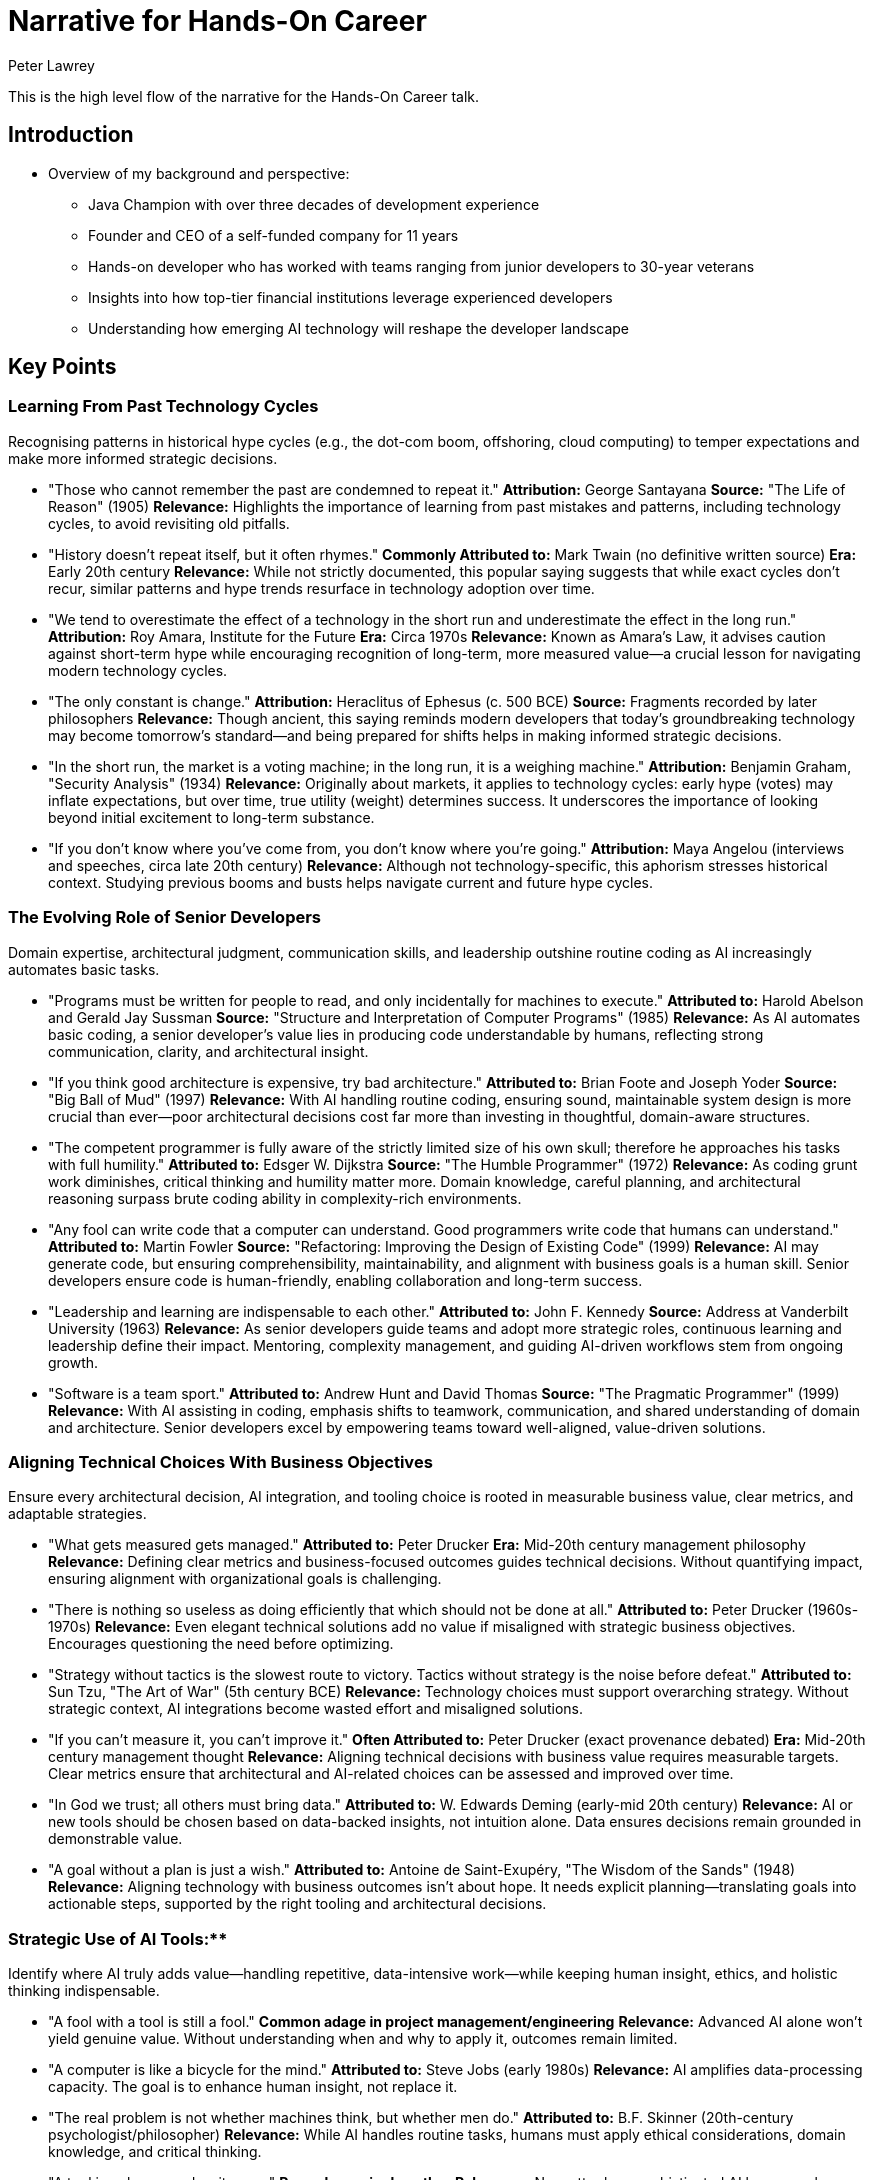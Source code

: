 = Narrative for Hands-On Career
Peter Lawrey

This is the high level flow of the narrative for the Hands-On Career talk.

== Introduction

* Overview of my background and perspective:
** Java Champion with over three decades of development experience
** Founder and CEO of a self-funded company for 11 years
** Hands-on developer who has worked with teams ranging from junior developers to 30-year veterans
** Insights into how top-tier financial institutions leverage experienced developers
** Understanding how emerging AI technology will reshape the developer landscape

== Key Points

=== Learning From Past Technology Cycles
Recognising patterns in historical hype cycles (e.g., the dot-com boom, offshoring, cloud computing) to temper expectations and make more informed strategic decisions.

* "Those who cannot remember the past are condemned to repeat it."
**Attribution:** George Santayana
**Source:** "The Life of Reason" (1905)
**Relevance:** Highlights the importance of learning from past mistakes and patterns, including technology cycles, to avoid revisiting old pitfalls.

* "History doesn’t repeat itself, but it often rhymes."
**Commonly Attributed to:** Mark Twain (no definitive written source)
**Era:** Early 20th century
**Relevance:** While not strictly documented, this popular saying suggests that while exact cycles don’t recur, similar patterns and hype trends resurface in technology adoption over time.

* "We tend to overestimate the effect of a technology in the short run and underestimate the effect in the long run."
**Attribution:** Roy Amara, Institute for the Future
**Era:** Circa 1970s
**Relevance:** Known as Amara’s Law, it advises caution against short-term hype while encouraging recognition of long-term, more measured value—a crucial lesson for navigating modern technology cycles.

* "The only constant is change."
**Attribution:** Heraclitus of Ephesus (c. 500 BCE)
**Source:** Fragments recorded by later philosophers
**Relevance:** Though ancient, this saying reminds modern developers that today’s groundbreaking technology may become tomorrow’s standard—and being prepared for shifts helps in making informed strategic decisions.

* "In the short run, the market is a voting machine; in the long run, it is a weighing machine."
**Attribution:** Benjamin Graham, "Security Analysis" (1934)
**Relevance:** Originally about markets, it applies to technology cycles: early hype (votes) may inflate expectations, but over time, true utility (weight) determines success. It underscores the importance of looking beyond initial excitement to long-term substance.

* "If you don’t know where you’ve come from, you don’t know where you’re going."
**Attribution:** Maya Angelou (interviews and speeches, circa late 20th century)
**Relevance:** Although not technology-specific, this aphorism stresses historical context. Studying previous booms and busts helps navigate current and future hype cycles.

=== The Evolving Role of Senior Developers
Domain expertise, architectural judgment, communication skills, and leadership outshine routine coding as AI increasingly automates basic tasks.

* "Programs must be written for people to read, and only incidentally for machines to execute."
**Attributed to:** Harold Abelson and Gerald Jay Sussman
**Source:** "Structure and Interpretation of Computer Programs" (1985)
**Relevance:** As AI automates basic coding, a senior developer’s value lies in producing code understandable by humans, reflecting strong communication, clarity, and architectural insight.

* "If you think good architecture is expensive, try bad architecture."
**Attributed to:** Brian Foote and Joseph Yoder
**Source:** "Big Ball of Mud" (1997)
**Relevance:** With AI handling routine coding, ensuring sound, maintainable system design is more crucial than ever—poor architectural decisions cost far more than investing in thoughtful, domain-aware structures.

* "The competent programmer is fully aware of the strictly limited size of his own skull; therefore he approaches his tasks with full humility."
**Attributed to:** Edsger W. Dijkstra
**Source:** "The Humble Programmer" (1972)
**Relevance:** As coding grunt work diminishes, critical thinking and humility matter more. Domain knowledge, careful planning, and architectural reasoning surpass brute coding ability in complexity-rich environments.

* "Any fool can write code that a computer can understand. Good programmers write code that humans can understand."
**Attributed to:** Martin Fowler
**Source:** "Refactoring: Improving the Design of Existing Code" (1999)
**Relevance:** AI may generate code, but ensuring comprehensibility, maintainability, and alignment with business goals is a human skill. Senior developers ensure code is human-friendly, enabling collaboration and long-term success.

* "Leadership and learning are indispensable to each other."
**Attributed to:** John F. Kennedy
**Source:** Address at Vanderbilt University (1963)
**Relevance:** As senior developers guide teams and adopt more strategic roles, continuous learning and leadership define their impact. Mentoring, complexity management, and guiding AI-driven workflows stem from ongoing growth.

* "Software is a team sport."
**Attributed to:** Andrew Hunt and David Thomas
**Source:** "The Pragmatic Programmer" (1999)
**Relevance:** With AI assisting in coding, emphasis shifts to teamwork, communication, and shared understanding of domain and architecture. Senior developers excel by empowering teams toward well-aligned, value-driven solutions.

=== Aligning Technical Choices With Business Objectives
Ensure every architectural decision, AI integration, and tooling choice is rooted in measurable business value, clear metrics, and adaptable strategies.

* "What gets measured gets managed."
**Attributed to:** Peter Drucker
**Era:** Mid-20th century management philosophy
**Relevance:** Defining clear metrics and business-focused outcomes guides technical decisions. Without quantifying impact, ensuring alignment with organizational goals is challenging.

* "There is nothing so useless as doing efficiently that which should not be done at all."
**Attributed to:** Peter Drucker (1960s-1970s)
**Relevance:** Even elegant technical solutions add no value if misaligned with strategic business objectives. Encourages questioning the need before optimizing.

* "Strategy without tactics is the slowest route to victory. Tactics without strategy is the noise before defeat."
**Attributed to:** Sun Tzu, "The Art of War" (5th century BCE)
**Relevance:** Technology choices must support overarching strategy. Without strategic context, AI integrations become wasted effort and misaligned solutions.

* "If you can’t measure it, you can’t improve it."
**Often Attributed to:** Peter Drucker (exact provenance debated)
**Era:** Mid-20th century management thought
**Relevance:** Aligning technical decisions with business value requires measurable targets. Clear metrics ensure that architectural and AI-related choices can be assessed and improved over time.

* "In God we trust; all others must bring data."
**Attributed to:** W. Edwards Deming (early-mid 20th century)
**Relevance:** AI or new tools should be chosen based on data-backed insights, not intuition alone. Data ensures decisions remain grounded in demonstrable value.

* "A goal without a plan is just a wish."
*Attributed to:* Antoine de Saint-Exupéry, "The Wisdom of the Sands" (1948)
*Relevance:* Aligning technology with business outcomes isn’t about hope. It needs explicit planning—translating goals into actionable steps, supported by the right tooling and architectural decisions.

=== Strategic Use of AI Tools:**
Identify where AI truly adds value—handling repetitive, data-intensive work—while keeping human insight, ethics, and holistic thinking indispensable.

* "A fool with a tool is still a fool."
**Common adage in project management/engineering**
**Relevance:** Advanced AI alone won’t yield genuine value. Without understanding when and why to apply it, outcomes remain limited.

* "A computer is like a bicycle for the mind."
**Attributed to:** Steve Jobs (early 1980s)
**Relevance:** AI amplifies data-processing capacity. The goal is to enhance human insight, not replace it.

* "The real problem is not whether machines think, but whether men do."
**Attributed to:** B.F. Skinner (20th-century psychologist/philosopher)
**Relevance:** While AI handles routine tasks, humans must apply ethical considerations, domain knowledge, and critical thinking.

* "A tool is only as good as its user."
**Proverb, no single author**
**Relevance:** No matter how sophisticated AI becomes, human expertise, context, and strategic guidance determine outcomes.

* "We shape our tools and thereafter our tools shape us."
**Attributed to:** Marshall McLuhan, "Understanding Media" (1964)
**Relevance:** Integrating AI influences decisions and processes. Strategic use means choosing where AI fits, ensuring it enhances ethical standards and domain insights.

* "You can’t outsource understanding."
**Modern management/tech adage**
**Relevance:** While AI automates tasks, deep understanding and holistic reasoning remain human domains. Strategic deployment keeps human judgment central.


=== Prioritising Hard Problems and Foundational Stability
Solve complex architectural, security, and data challenges early. This ensures efficient AI deployment and long-term sustainability.

* "A stitch in time saves nine."
**English Proverb (18th century)**
**Relevance:** Address foundational issues upfront to prevent larger, costlier problems later.

* "If I had an hour to solve a problem, I'd spend 55 minutes thinking about the problem and 5 minutes thinking about solutions."
**Commonly Attributed to:** Albert Einstein (early to mid-20th century, though exact source is apocryphal)
**Relevance:** Investing time upfront to fully understand and resolve core architectural and data challenges enables smoother integration of AI later. By focusing on the root causes early, teams set a solid foundation that makes subsequent tasks more efficient and scalable.

* "An ounce of prevention is worth a pound of cure."
**Attributed to:** Benjamin Franklin, "Poor Richard’s Almanack" (1735)
**Relevance:** Addressing fundamental problems—security, data governance—before AI implementation saves effort and mitigates risks.

* "Well begun is half done."
**Attributed to:** Aristotle, referenced in "Nicomachean Ethics" (4th century BCE)
**Relevance:** Getting foundational elements—architecture, data pipelines, and security frameworks—right from the start sets the tone for the entire project. This preparation makes deploying AI-driven features smoother and more effective.

* "Build on rock, not on sand."
**Source:** The Bible, Gospel of Matthew (Matthew 7:24–27), 1st century CE
**Relevance:** Laying a solid technical foundation is like building a house on rock: it withstands change and pressure. Ensuring robust infrastructure and addressing complex engineering challenges early provides a stable platform on which AI solutions can reliably operate.


=== Emphasis on Simplicity and Maintainability
Use AI to streamline, not complicate. Keep code understandable, stable, and adaptable as technology evolves.

* "Less is more."
**Attributed to:** Ludwig Mies van der Rohe (mid-20th century)
**Relevance:** Embrace minimalism. AI should refine and reduce complexity, not pile on layers.

* "Simplicity is the ultimate sophistication."
**Attributed to:** Leonardo da Vinci (Renaissance era)
**Relevance:** Emphasizing simplicity delivers elegant, maintainable solutions, even as innovation accelerates with AI.

* "Do not multiply entities beyond necessity."
**Occam’s Razor, William of Ockham (14th century)**
**Relevance:** Avoid adding complexity without reason. Let AI help streamline architectures, not over-engineer them.

* "Perfection is achieved not when there is nothing more to add, but when there is nothing left to take away."
**Attributed to:** Antoine de Saint-Exupéry, "Terre des Hommes" (1939)
**Relevance:** Stripping away extraneous components ensures lean, adaptable, and resilient architectures.

* "Make things as simple as possible, but not simpler."
**Commonly attributed to:** Albert Einstein (apocryphal)
**Relevance:** Aim for optimal balance—enhance simplicity without losing essential functionality.

* "Small is beautiful."
**Attributed to:** E.F. Schumacher, "Small Is Beautiful" (1973)
**Relevance:** Focus on smaller, well-understood units rather than overcomplicating systems. Minimizing bloat improves maintainability.


=== Ensuring Efficiency Without Compromising Quality
Leveraging AI for faster delivery, performance profiling, and automated testing while maintaining strict quality standards, reliability, and robust documentation.

* "If you don't have time to do it right, when will you have time to do it over?"
**Attributed to:** John Wooden
**Era:** Mid–20th century (Wooden was active from the 1940s–1970s)
**Relevance:** Even when AI accelerates delivery cycles, this warns against rushing at the expense of quality. Investing time in correct implementation, robust documentation, and thorough testing upfront prevents costly rework later.

* "Quality means doing it right when no one is looking."
**Attributed to:** Henry Ford
**Era:** Early 20th century industrial revolution and assembly line innovation
**Relevance:** Maintaining strict quality standards isn’t about show—it’s about building trustworthy systems. Whether leveraging AI for testing or performance profiling, attention to detail and sound engineering principles ensure long-lasting success.

* "You can have it fast, cheap, or good. Pick two."
**Common project management adage, no single confirmed origin**
**Era:** Widely circulated in engineering, manufacturing, and software contexts (late 20th century)
**Relevance:** Efficiency (fast) must be balanced with quality (good) and cost-effectiveness. AI can accelerate development, but developers must ensure that a focus on speed doesn’t erode overall quality or maintainability.

* "Measure twice, cut once."
**Traditional craftsman’s proverb, no single author**
**Rooted in centuries-old woodworking and craftsmanship**
**Relevance:** Applied to software and AI-driven processes, it encourages careful planning, documentation, and verification before finalizing code or deployments. Thorough testing and validation maintain quality and prevent inefficient bug fixing cycles.

* "Fast is fine, but accuracy is everything."
**Commonly attributed to Wyatt Earp (19th-century American lawman)**
**Relevance:** AI can speed up processes like code generation or performance optimization, but correctness and reliability remain paramount. Ensuring automated testing and documentation uphold rigorous standards preserves system integrity.

=== Continuous Learning and Community Engagement
Encouraging ongoing skill audits, exploration of adjacent domains, active participation in professional networks, and continuous knowledge exchange to stay ahead of emerging trends.

* "The illiterate of the 21st century are not those who cannot read and write, but those who cannot learn, unlearn, and relearn."
**Attributed to:** Alvin Toffler
**Source/Date:** "Future Shock" (1970)
**Relevance:** Continuous learning and skill renewal are essential. Developers who engage with communities, learn adjacent domains, and adapt to new trends remain competitive.

* "None of us is as smart as all of us."
**Attributed to:** Ken Blanchard
**Era:** Frequently cited in management and leadership discussions since the 1980s
**Relevance:** Engaging with professional networks and knowledge-sharing communities leads to collective intelligence. Exchanging insights ensures faster and more effective learning than going it alone.

* "As iron sharpens iron, so one person sharpens another."
**Source:** The Bible, Book of Proverbs (Proverbs 27:17), estimated 8th–6th century BCE
**Relevance:** Participating in peer code reviews, meetups, and online forums helps developers grow together. Idea exchange sharpens skills and fosters deeper understanding.

* "The mind is not a vessel to be filled, but a fire to be kindled."
**Attributed to:** Plutarch
**Source/Date:** "On Listening to Lectures" (1st–2nd century CE)
**Relevance:** Continuous learning isn’t passive absorption; it’s seeking challenges, experimenting with tools, and engaging mentors. This mindset fosters curiosity and innovation.

* "The more you read, the more things you will know. The more that you learn, the more places you’ll go."
**Attributed to:** Dr. Seuss
**Source/Date:** "I Can Read With My Eyes Shut!" (1978)
**Relevance:** Expanding beyond one’s specialization by reading documentation, articles, and research leads to broader career opportunities and professional growth.

* "If you want to go fast, go alone. If you want to go far, go together."
**Attribution:** African proverb (no definitive written source)
**Relevance:** Engaging with communities, collaborating on projects, and participating in open-source work ensures that while an individual might solve problems quickly alone, long-term success and resilience are achieved through collective effort.


=== Mentorship in the AI Era
Redefining mentorship to focus on critical thinking, domain insight, architectural reasoning, and responsible use of AI. Guiding junior developers to question AI outputs, develop domain expertise, and grow into future leaders.

* "I cannot teach anybody anything; I can only make them think."
**Attributed to:** Socrates
**Era:** Classical Athens, 5th century BCE
**Relevance:** Mentorship in the AI era is about encouraging critical thinking. Mentors guide juniors to question AI outputs, reason through complex problems, and form their own conclusions.

* "Education is not the filling of a pail, but the lighting of a fire."
**Attributed to:** William Butler Yeats
**Era:** Early 20th century
**Relevance:** Modern mentorship inspires curiosity, domain insight, and architectural understanding. By igniting a passion for learning, mentors help developers adapt and excel as technology evolves.

* "Tell me and I forget, teach me and I remember, involve me and I learn."
**Commonly Attributed to:** Benjamin Franklin (18th century)
**Relevance:** Encouraging mentees to interact directly with AI tools ensures deeper comprehension. Mentors involve juniors in decision-making, ethical considerations, and hands-on problem-solving, fostering long-term growth.

* "The mediocre teacher tells. The good teacher explains. The superior teacher demonstrates. The great teacher inspires."
**Attributed to:** William Arthur Ward (20th century)
**Relevance:** With AI handling routine coding, mentors must inspire. Combining domain expertise, architectural reasoning, and ethical AI use, mentors help protégés evolve into independent innovators and future leaders.

* "A leader is best when people barely know he exists... when his work is done, his aim fulfilled, they will say: we did it ourselves."
**Attributed to:** Lao Tzu, “Tao Te Ching” (6th century BCE)
**Relevance:** Effective mentorship fosters self-sufficiency. By guiding mentees to refine judgment, develop ethical frameworks, and sharpen critical thinking, mentors ensure juniors can confidently navigate AI-driven landscapes.

- **Domain Knowledge as a Differentiator:**
Highlighting how deep understanding of the business domain, regulatory landscape, and user needs allows experienced developers to tailor AI-driven solutions that provide genuine competitive advantage.

* "The hardest single part of building a software system is deciding precisely what to build."
**Attributed to:** Fred Brooks
**Source/Date:** "No Silver Bullet: Essence and Accidents of Software Engineering" (1987)
**Relevance:** Without deep domain understanding, developers cannot accurately define the right problem or solution. Knowing the business domain helps ensure that what’s built aligns with real user needs and strategic objectives.

* "A problem well stated is a problem half solved."
**Attributed to:** Charles F. Kettering
**Era:** Early 20th century
**Relevance:** Gaining domain expertise allows developers to articulate problems clearly, making it easier to design AI-driven solutions that genuinely address user pain points and yield competitive advantage.

* "Get closer than ever to your customers. So close that you tell them what they need well before they realize it themselves."
**Attributed to:** Steve Jobs
**Era:** Late 20th–early 21st century interviews and speeches
**Relevance:** Domain knowledge involves understanding customers and their environment deeply. This insight informs AI tools and architectures, enabling developers to offer solutions that anticipate market needs rather than merely react to them.

* "Knowledge is power."
**Attributed to:** Francis Bacon
**Source/Date:** "Meditationes Sacrae" (1597)
**Relevance:** In a tech context, domain knowledge empowers developers to make more informed decisions. Beyond coding, understanding the regulatory landscape, market trends, and user workflows is a form of strategic leverage.

* "The purpose of business is to create and keep a customer."
**Attributed to:** Peter Drucker
**Source/Date:** "The Practice of Management" (1954)
**Relevance:** By mastering domain nuances, developers ensure that the AI-driven features they create resonate with user needs and maintain customer loyalty. Domain expertise thus becomes a key differentiator in building sustainable solutions.

* "In theory, there is no difference between theory and practice. In practice, there is."
**Often Attributed to:** Yogi Berra (Mid-20th century)
**Relevance:** While theoretical knowledge of technology is helpful, practical domain insight shows developers how systems work in real-world conditions. This ensures that AI enhancements don’t just look good on paper, but deliver tangible benefits.


== Ethical and Responsible Application of AI
Integrating considerations of fairness, bias mitigation, security, and compliance into technical decisions, ensuring AI-driven outcomes remain trustworthy and aligned with organisational values.

* "With great power comes great responsibility."
**Attribution:** Commonly associated with Spider-Man (Stan Lee and Steve Ditko, 1962), variations date back to Voltaire (18th century)
**Relevance:** As AI becomes increasingly powerful, developers and organizations must handle it responsibly—ensuring fairness, mitigating bias, and upholding security to maintain trust and alignment with core values.

* "First, do no harm."
**Attribution:** Derived from the Hippocratic Oath in medicine (5th century BCE, ancient Greece)
**Relevance:** Applying this principle to AI means prioritizing ethical considerations and avoiding technologies or practices that could harm users, society, or the environment.

* "Technology is a useful servant but a dangerous master."
**Attribution:** Christian Lous Lange, Nobel Peace Prize lecture (1921)
**Relevance:** While AI can greatly enhance efficiency and decision-making, surrendering unchecked control to it can lead to ethical pitfalls. Keeping AI as a servant—guided by human judgment and moral frameworks—is essential for responsible use.

* "Integrity is doing the right thing, even when no one is watching."
**Often Attributed to:** C.S. Lewis (mid-20th century, exact sourcing debated)
**Relevance:** In the context of AI, integrity means embedding ethical guidelines, fairness checks, and privacy safeguards from the start. Ethical behavior should be intrinsic, not just enforced by oversight.

* "Ethics is knowing the difference between what you have a right to do and what is right to do."
**Attributed to:** Potter Stewart, Associate Justice of the U.S. Supreme Court (mid-20th century)
**Relevance:** Just because an AI solution can do something—like analyzing sensitive data—doesn’t mean it should. Organizations must discern legality from ethical correctness, ensuring trust and responsibility.

* "If you think compliance is expensive—try non-compliance."
**Attributed to:** Paul McNulty, Former U.S. Deputy Attorney General (early 2000s)
**Relevance:** Ensuring AI systems comply with regulations, standards, and best practices may be challenging, but the cost of ethical lapses, legal violations, or reputational damage is far greater.


== Documentation and Communication Enhancements
Employing AI tools and markup languages (e.g., AsciiDoc) to maintain high-quality documentation that is version-controlled, consistent, and easily integrated with existing toolchains.

* "If it’s not documented, it doesn’t exist."
**Common project management and engineering adage**
**Relevance:** Emphasizes the need for clear recording of processes and code. Using AI-enhanced documentation tools and markup ensures critical knowledge is preserved and accessible.

* "Programs must be written for people to read, and only incidentally for machines to execute."
**Attributed to:** Harold Abelson and Gerald Jay Sussman
**Source:** "Structure and Interpretation of Computer Programs" (1985)
**Relevance:** Documentation and communication complement code. With AI-driven formatting and markup, content remains clear, human-centric, and easily understood.

* "If you can't explain it simply, you don't understand it well enough."
**Commonly attributed to:** Albert Einstein (apocryphal)
**Relevance:** High-quality, AI-assisted documentation distills complex concepts into comprehensible forms. Simpler explanations indicate deeper understanding and more maintainable information.

* "The palest ink is better than the best memory."
**Chinese proverb (centuries old)**
**Relevance:** Written documentation endures beyond human memory. AI tools for automated updates, consistent formatting, and linking ensure essential knowledge isn’t lost over time.

* "Good documentation is a love letter you write to your future self."
**Attributed to:** Damian Conway (circa early 2000s)
**Relevance:** Creating well-structured, AI-assisted documentation ensures that as tools and teams evolve, future maintainers find guidance, saving time and reducing confusion.

* "Version control is the difference between a horror story and a good story you can tell your friends."
**Common DevOps adage (21st century)**
**Relevance:** Documentation in version control, enhanced by AI for consistency and clarity, maintains a stable narrative of changes and rationale over time.

=== Prior Success Doesn’t Guarantee Future Relevance
Developers may be surprised that years of coding experience alone isn’t a safeguard against obsolescence. Deep domain knowledge, adaptability, and strategic thinking matter more as AI takes over routine coding tasks.

* "What got you here won’t get you there."
**Attributed to:** Marshall Goldsmith
**Source/Date:** Title of his best-selling business book (2007)
**Relevance:** Past achievements and coding experience alone don’t guarantee future success. As AI reshapes the landscape, developers must adapt, learn new domains, and refine their strategies.

* "Yesterday’s home runs don’t win today’s games."
**Attributed to:** Babe Ruth
**Era:** Early 20th century (1920s–1930s)
**Relevance:** Past accomplishments don’t secure ongoing relevance. Skills that succeeded before may not suffice when AI changes what’s valuable.

* "Change is the only constant."
**Attributed to:** Heraclitus
**Era:** 6th century BCE, ancient Greece
**Relevance:** The tech industry evolves rapidly. Relying solely on old coding experience won’t suffice; embracing continuous learning, domain expertise, and strategic thinking is essential.

* "In times of drastic change, it is the learners who inherit the future."
**Paraphrase of Eric Hoffer’s ideas**
**Source/Date:** Eric Hoffer, "Reflections on the Human Condition" (1973)
**Relevance:** Stagnant skill sets become obsolete as AI automates routine coding. Those who learn, adapt, and evolve their roles claim the future.

* "If you rest, you rust."
**Common adage (mid-20th century)**
**Relevance:** Neglecting skill updates leads to obsolescence. Developers must keep refining their expertise and exploring new fields to stay relevant in the face of AI capabilities.

=== Business Acumen Over Pure Tech Mastery
Understanding the business domain, regulatory environment, and user needs can outweigh adding another programming language to one’s skill set. It’s not just about coding prowess anymore.

* "People don’t want a quarter-inch drill, they want a quarter-inch hole."
**Attributed to:** Theodore Levitt, Professor at Harvard Business School
**Source/Date:** "Marketing Myopia," Harvard Business Review (1960)
**Relevance:** Customers care about the solution (the hole), not the tool (the drill). Mastering user needs and business context can matter more than technical prowess.

* "Because the purpose of business is to create a customer, the business enterprise has two—and only two—basic functions: marketing and innovation."
**Attributed to:** Peter Drucker
**Source/Date:** "The Practice of Management" (1954)
**Relevance:** Even advanced technical skills pale compared to understanding customer value and innovation. Developers who grasp strategic aims and client needs shape technology choices more effectively.

* "Technology is nothing. What’s important is that you have faith in people... they’ll do wonderful things with them."
**Attributed to:** Steve Jobs (late 20th–early 21st century)
**Relevance:** The heart of successful products lies in understanding people—customers, stakeholders, end-users—more than just technology alone. Business acumen guides strategic tool deployment and real-world solutions.

* "A solution in search of a problem is a distraction, not a contribution."
**Common business adage, late 20th century**
**Relevance:** Tech for tech’s sake is less valuable than solving real business challenges. Domain and regulatory understanding ensure meaningful, value-driven technical efforts.

* "If you don't understand the business, all the code in the world won't solve the right problems."
**Modern software engineering proverb (21st century)**
**Relevance:** Without strong domain knowledge and user context, technical expertise alone may produce elegant but irrelevant solutions. True impact comes from merging technical skill with business understanding.

=== AI as a Mentor, Not a Threat
Viewing AI as an on-demand tutor or code reviewer—enhancing learning and creativity rather than replacing developers—may surprise those who see new tools as competition.

* "Computers are incredibly fast, accurate, and stupid; humans are incredibly slow, inaccurate, and brilliant; together they are powerful beyond imagination."
**Commonly attributed to:** Albert Einstein or Leo Cherne (uncertain)
**Era:** Mid-20th century contexts
**Relevance:** AI (fast, accurate) complements human ingenuity (brilliant). Together, they enhance problem-solving, transforming AI into a mentor rather than a rival.

* "A rising tide lifts all boats."
**Attribution:** John F. Kennedy (1963 speech)
**Relevance:** AI as a tutor or code reviewer helps the entire team, not just one developer. Instead of displacing roles, it elevates everyone’s capabilities and fosters continuous improvement.

* "Tools are great, but the hand that wields them decides their true value."
**Common craftsmanship adage, late 20th century**
**Relevance:** AI is a tool, not a threat. Its worth depends on how developers use it. Embracing AI as a learning partner refines understanding and technique, rather than diminishing roles.

* "In learning you will teach, and in teaching you will learn."
**Attributed to:** Phil Collins, lyric from “Son of Man” (1999)
**Relevance:** Interacting with AI-driven suggestions feels like a cycle of teaching and learning. By questioning AI outputs, developers refine reasoning and grow more skilled.

* "The mind is not a vessel to be filled, but a fire to be kindled."
**Attributed to:** Plutarch (1st–2nd century CE)
**Relevance:** Seeing AI as a mentor aligns with sparking curiosity and critical thinking, not passive consumption. AI inspires developers to become insightful, adaptive problem solvers.

* "A good mentor shows you where to look but doesn’t tell you what to see."
**Modern educational adage, no single confirmed author**
**Relevance:** AI guidance can highlight improvement areas or patterns but leaves interpretations and decisions to the developer. This transforms AI from a threat into a valuable mentor-like presence.

=== Simplicity as a Competitive Advantage
Encouraging developers to resist the lure of complexity and use AI to simplify, rather than multiply, architectural layers can feel counterintuitive. Emphasizing minimalism, even in times of rapid innovation, might seem bold.

* "Less is more."
**Attributed to:** Ludwig Mies van der Rohe
**Source/Date:** Mid-20th century, minimalist architecture/design movement
**Relevance:** Captures the virtue of simplicity. Apply AI to refine and reduce complexity instead of adding unnecessary layers.

* "Simplicity is the ultimate sophistication."
**Attributed to:** Leonardo da Vinci
**Era:** Renaissance (15th–16th century; current phrasing may be a later distillation)
**Relevance:** Even as innovation speeds up, embracing simplicity yields elegant, efficient, and maintainable solutions—true sophistication in the AI era.

* "Do not multiply entities beyond necessity."
**Known as:** Occam’s Razor, attributed to William of Ockham (14th century)
**Relevance:** Though not originally about software, it advises against adding complexity without reason. In an AI-driven world, strive for streamlined, value-driven architectures.

* "Perfection is achieved not when there is nothing more to add, but when there is nothing left to take away."
**Attributed to:** Antoine de Saint-Exupéry
**Source/Date:** "Terre des Hommes" (1939)
**Relevance:** AI should help remove extraneous components. The best solutions arise when developers strip away unnecessary elements, ensuring lean, adaptable, and resilient architectures.

* "Make things as simple as possible, but not simpler."
**Commonly attributed to:** Albert Einstein (though exact source is apocryphal)
**Relevance:** Enhance simplicity without losing essential functionality. Find the optimal balance for clarity, performance, and sustainability.

* "Small is beautiful."
**Attributed to:** E.F. Schumacher, "Small Is Beautiful: A Study of Economics as if People Mattered" (1973)
**Relevance:** Even if tempted by AI’s extensive capabilities, focusing on smaller, well-understood units yields competitive advantages. Minimizing bloat results in more maintainable and evolvable systems.

=== Soft Skills as Core Competencies
Elevating communication, empathy, and negotiation to primary skill sets—on par with technical capability—may surprise developers. In an AI-driven world, human factors become key differentiators.

* "The single biggest problem in communication is the illusion that it has taken place."
**Attributed to:** George Bernard Shaw
**Era:** Early 20th century
**Relevance:** Technical prowess alone isn’t enough. Clear, empathetic communication ensures mutual understanding, preventing costly misunderstandings.

* "They may forget what you said — but they will never forget how you made them feel."
**Attributed to:** Carl W. Buehner (often quoted by Maya Angelou)
**Era:** Mid-20th century leadership/communication principles
**Relevance:** Empathy and emotional intelligence become vital as AI handles routine tasks. How developers treat colleagues, stakeholders, and users influences trust and collaborative success.

* "If you want to go fast, go alone. If you want to go far, go together."
**Attribution:** African proverb (no confirmed single author)
**Relevance:** Strong interpersonal skills enable sustained collaboration and resilience. Working well with others often outlasts any single technical skill.

* "People don’t care how much you know until they know how much you care."
**Attributed to:** Theodore Roosevelt (early 20th century)
**Relevance:** Without empathy and understanding, technical expertise won’t win hearts. In a rapidly changing environment, showing genuine concern for user and team needs sets developers apart.

* "Communication works for those who work at it."
**Attributed to:** John Powell, Jesuit priest and author
**Source/Date:** "Why Am I Afraid to Tell You Who I Am?" (1969)
**Relevance:** Communication is an active process. In an AI environment, honing this skill is a key differentiator.

* "None of us is as smart as all of us."
**Attributed to:** Ken Blanchard (late 20th century)
**Relevance:** While AI enhances individual capabilities, empathy, support, and constructive dialogue help a team outperform any lone expert. Soft skills unify and amplify collective talent.

=== Architecting for Tomorrow, Not Just Today
Solving the hardest problems first or investing deeply in domain knowledge for long-term adaptability may feel like a departure from “ship it now, fix it later.” Strategic foresight is crucial.

* "Skate to where the puck is going, not where it has been."
**Attributed to:** Wayne Gretzky
**Era:** Commonly cited in motivational talks (1970s–1990s)
**Relevance:** Instead of reacting to current demands, anticipate future trends. Tackling foundational challenges early ensures ongoing relevance as needs evolve.

* "The best time to plant a tree was 20 years ago. The second-best time is now."
**Proverb of Chinese origin (centuries old)**
**Relevance:** Investing in robust architecture and deep domain knowledge may be overdue, but starting now delivers dividends as technology and business landscapes shift.

* "If you fail to plan, you are planning to fail."
**Attributed to:** Benjamin Franklin (18th century)
**Relevance:** Short-term fixes without foresight lead to brittle systems. Architecting for tomorrow ensures sustainable success and fewer costly reworks.

* "A stitch in time saves nine."
**English Proverb (18th century)**
**Relevance:** Addressing tough architectural or security issues before they become crises pays off exponentially. Strategic investment now prevents larger headaches later.

* "In the long run, we are all dead."
**Attributed to:** John Maynard Keynes, "A Tract on Monetary Reform" (1923)
**Relevance:** Often used in economics, but here it warns against focusing only on immediate gains. Well-designed systems outlast current conditions, providing lasting value.

* "Act in the present, but think for the future."
**Common adage, 20th century business/leadership advice**
**Relevance:** Balancing the pressure to deliver now with the wisdom of future-proofing leads to longevity. This mindset shift moves from reactive coding to proactive, future-proof engineering.

=== Documentation and Communication Becoming Central Roles:**
The notion that effective documentation—enhanced by AI—and clear communication with non-technical stakeholders could matter as much as shipping features might catch developers off guard. These “soft” tasks are often undervalued, but the narrative suggests they’re critical in the future landscape.

* "If you can’t explain it simply, you don’t understand it well enough."
*Commonly attributed to:* Albert Einstein (though exact source is apocryphal)
*Relevance:* The ability to communicate technical concepts clearly—both in documentation and stakeholder discussions—demonstrates true mastery. As AI and complex systems proliferate, ensuring everyone understands the “why” behind features becomes as important as delivering them.

* "The single biggest problem in communication is the illusion that it has taken place."
*Attributed to:* George Bernard Shaw
*Era:* Early 20th century
*Relevance:* Developers might assume others grasp their technical work. In reality, investing in documentation and communication ensures that customers, colleagues, and managers share a common understanding, avoiding costly misunderstandings.

* "Good documentation is a love letter you write to your future self."
*Attributed to:* Damian Conway, Perl programmer and author (circa early 2000s)
*Relevance:* Thoughtful, AI-assisted documentation isn’t just an afterthought—it’s a long-term asset. As systems evolve, clear, accurate documentation saves time, supports onboarding, and preserves organizational knowledge.

* "Words are, in my not-so-humble opinion, our most inexhaustible source of magic."
*Attributed to:* J.K. Rowling (through the character Albus Dumbledore, "Harry Potter and the Deathly Hallows," 2007)
*Relevance:* In a tech context, well-chosen words—whether in documentation, emails, or presentations—can transform complex concepts into accessible insights. Communication thus becomes a key differentiator as AI reduces the effort needed for coding tasks.

* "Speak to be understood, not to be heard."
*Common leadership and communication adage, no single confirmed author (20th century)*
*Relevance:* It’s not enough to produce documentation or talk about features; developers must ensure their audience truly understands. Empathetic, audience-focused communication fosters trust and clarity in an AI-driven development environment.

* "If you don't document it, it never happened."
*Engineering and project management maxim, widely cited in software and construction industries*
*Relevance:* Even the best AI-generated code or groundbreaking features lose value if their purpose, usage, and design rationales are unclear. Robust documentation ensures that progress is recorded, reproducible, and sustainable.

- **Hype Cycle Awareness as a Skill:**
Encouraging developers to study historical hype cycles and apply that understanding to current AI trends might be surprising. Traditionally, developers concentrate on tools and code, not market psychology or trend analysis.

* "History doesn’t repeat itself, but it often rhymes."
*Commonly attributed to:* Mark Twain (no definitive written source, late 19th–early 20th century)
*Relevance:* Recognizing that past technological booms and busts mirror current AI hype allows developers to anticipate the trajectory and separate genuine innovation from overblown promises.

* "When the tide goes out, you see who’s been swimming naked."
*Attributed to:* Warren Buffett
*Source/Date:* Financial interviews and letters to shareholders, late 20th–early 21st century
*Relevance:* Once hype fades, the true value of a technology is revealed. Developers who study hype cycles can distinguish between fleeting trends and sustainable advancements, ensuring they aren’t caught off guard when enthusiasm cools.

* "Forewarned is forearmed."
*Proverb of uncertain origin, with roots in 16th-century English writing*
*Relevance:* By learning from past hype cycles (dot-com, mobile apps, Big Data), developers gain foresight. Understanding market psychology and trend patterns helps them prepare strategically rather than reactively.

* "It’s tough to make predictions, especially about the future."**
*Commonly attributed to:* Yogi Berra or Niels Bohr (mid-20th century)
*Relevance:* While no one can perfectly predict AI’s evolution, studying historical hype provides a lens. Developers who appreciate this uncertainty and learn from past misjudgments can better navigate emerging technologies.

* "In the short run, the market is a voting machine; in the long run, it is a weighing machine."
*Attributed to:* Benjamin Graham
*Source/Date:* "Security Analysis" (1934)
*Relevance:* Initial excitement (voting) may inflate AI’s perceived value, but long-term substance (weighing) determines real impact. Developers aware of this distinction focus on technologies that withstand the test of time, not just the hype.

* "When everyone’s jumping on the bandwagon, it’s time to find another bandwagon."
*Common business/market adage, no single confirmed author (20th century)*
*Relevance:* Following hype blindly can lead to dead ends. Understanding past cycles encourages developers to be skeptical of mass enthusiasm, seeking originality and long-term utility over short-lived fervor.

- **Continuous Evolution of Professional Identity:**
Developers may find it surprising that their identity as “coders” might shift to “strategic enablers” or “innovation navigators,” blending technical acumen with leadership, mentorship, and domain strategy. It’s a redefinition of what it means to have a long, hands-on tech career.

* "It is not the strongest of the species that survive, nor the most intelligent, but the one most responsive to change."
*Commonly misattributed to:* Charles Darwin (No direct Darwin source; paraphrase of Darwinian concepts by 20th-century authors)
*Relevance:* As developers shift from pure coding to strategic guidance, adaptability defines success. Embracing evolving roles ensures longevity in a changing tech landscape.

* "In times of change, learners inherit the earth, while the learned find themselves beautifully equipped to deal with a world that no longer exists."
*Attributed to:* Eric Hoffer
*Era:* Mid–20th century works on social philosophy and change
*Relevance:* Clinging to a fixed developer identity is risky in a rapidly evolving field. Continuous learning and openness to new roles—like strategic enabler or domain navigator—allow professionals to remain relevant and impactful.

* "The measure of intelligence is the ability to change."
*Commonly attributed to:* Albert Einstein (exact source not confirmed)
*Relevance:* Expanding beyond coding into leadership, mentorship, and domain strategy reflects intellectual flexibility. Developers who embrace change can redefine their professional identity and find new avenues for creativity and influence.

* "You are not your code."
*Software engineering adage, widely shared in online forums and coding communities since the late 20th century*
*Relevance:* Identifying solely as a coder limits personal growth. Recognizing that one’s value extends beyond syntax allows developers to explore roles in architecture, product strategy, and innovation, ultimately becoming more well-rounded professionals.

* "Becoming is better than being."
*Attributed to:* Carol Dweck, "Mindset" (2006)
*Relevance:* Instead of defining themselves by a static skill set, developers can focus on evolving abilities and responsibilities. Emphasizing growth and adaptation paves the way to take on strategic, high-impact roles as technology and business needs shift.

* "A mind that is stretched by a new experience can never go back to its old dimensions."**
*Attributed to:* Oliver Wendell Holmes Sr. (19th century)
*Relevance:* Once developers step into broader arenas—mentoring, domain-driven decision-making, innovation stewardship—their professional identities expand. They can’t return to seeing themselves only as coders; they carry forward a richer, more strategic perspective.

**Quality of Prompts Over Quantity of Code:**
As AI models become integral to development, the skill of crafting effective prompts might matter more than writing code. Developers who excel at “prompt engineering” could outshine those who rely solely on rote coding ability.

* "Garbage in, garbage out."**
*Origin:* Early computing adage, widely cited since the mid-20th century as computer science developed
*Relevance:* If you feed an AI poor prompts (garbage in), you’ll get poor code or advice (garbage out). Crafting thoughtful, precise prompts yields better results than producing large volumes of careless code.

* "A problem well stated is a problem half solved."**
*Attributed to:* Charles Kettering (Early 20th century, American inventor and engineer)
*Relevance:* Formulating a clear, strategic prompt for an AI model clarifies what needs to be done, reducing the code-writing effort needed. Good prompt engineering sets the stage for a more effective and efficient solution.

* "Judge a man by his questions rather than by his answers."**
*Attributed to:* Voltaire (French Enlightenment writer, 18th century)
*Relevance:* In the context of AI-assisted development, the quality of the questions (prompts) you pose to the AI often matters more than how quickly you can produce code. Insightful prompts lead to superior guidance and end results.

* "The important thing is not to stop questioning."**
*Attributed to:* Albert Einstein (20th century, interviews and essays)
*Relevance:* Continually refining prompts and exploring various angles for AI queries ensures a deeper understanding and better output. Mastering prompt engineering becomes a crucial skill, just as important as coding itself.

* "If I had an hour to solve a problem, I'd spend 55 minutes thinking about the problem and 5 minutes thinking about the solution."**
*Commonly attributed to:* Albert Einstein (though exact sourcing is debated)
*Relevance:* Investing time in crafting an effective prompt (defining the problem clearly) greatly reduces the effort spent on coding. Good prompt engineering accelerates the path to a meaningful solution.

* "It’s not the answer that enlightens, but the question."**
*Attributed to:* Eugène Ionesco (Romanian-French playwright, mid-20th century)
*Relevance:* A well-crafted prompt drives better AI-generated code and insights. The prompt itself, rather than brute-force coding, can deliver a more enlightened and strategic approach to problem-solving.

**Data Curation as a Developer Core Competency:**
Future developers may spend as much time curating clean, domain-relevant training data as they do writing features. Ensuring the AI model has the right fuel (data) to produce trustworthy outputs might define the next generation of engineering excellence.

* "Without data, you’re just another person with an opinion."**
*Attributed to:* W. Edwards Deming, influential statistician and management consultant
*Era:* Mid–20th century (Deming’s major contributions were in post-WWII industrial and management practices)
*Relevance:* As AI-driven solutions depend on high-quality training data, developers who excel at curating meaningful, accurate datasets can ground models in solid evidence rather than unsubstantiated guesswork.

* "Data is the new oil."**
*Attributed to:* Clive Humby, British mathematician and data science innovator
*Source/Date:* Early 2000s (often cited around 2006)
*Relevance:* While raw oil must be refined to yield value, so too must raw data be curated, cleansed, and contextualized. Future developers will find themselves more focused on refining data than purely crafting features.

* "Garbage in, garbage out."**
*Origin:* Early computing adage, widespread by the mid-20th century
*Relevance:* No matter how advanced the AI model, feeding it poor-quality data leads to flawed outputs. Developers skilled in data curation ensure the “fuel” is clean, enabling the system to produce reliable insights and predictions.

* "If you torture the data long enough, it will confess to anything."**
*Attributed to:* Ronald Coase, Nobel Prize–winning economist (mid-20th century)
*Relevance:* While data can be manipulated to misleading ends, careful curation and validation help maintain integrity. Developers who pay close attention to data quality and honesty in data selection safeguard the trustworthiness of AI outputs.

* "You can’t manage what you don’t measure."**
*Often attributed to:* Peter Drucker (though exact phrasing is debated)
*Era:* Mid–20th century management thought
*Relevance:* Curating the right data and metrics allows developers to measure model performance, identify biases, and improve reliability. This transforms data curation into an essential management and engineering skill in the AI era.

**From Coding Guilds to AI Governance Committees:**
Instead of traditional architecture boards or code review panels, organisations might form “AI governance committees” where developers collaborate with legal, security, and ethics experts. Participating in these groups could be a developer’s fast track to leadership roles.

* "Sunlight is said to be the best of disinfectants."**
*Attributed to:* Louis D. Brandeis
*Source/Date:* “Other People’s Money—and How Bankers Use It” (1914)
*Relevance:* Transparency and oversight become paramount as AI decisions carry ethical and regulatory weight. AI governance committees shine a light on decisions, ensuring accountability and trustworthiness.

* "If you think compliance is expensive—try non-compliance."**
*Attributed to:* Paul McNulty, Former U.S. Deputy Attorney General (early 2000s)
*Relevance:* Forming AI governance committees, involving developers, legal, and ethics experts helps avoid costly missteps. Upfront investment in proper governance structures prevents reputational damage and legal troubles.

* "Coming together is a beginning; keeping together is progress; working together is success."**
*Attributed to:* Henry Ford (early 20th century)
*Relevance:* Cross-functional AI governance groups bring together developers, legal teams, security, and ethics professionals. Sustained collaboration fosters strong, responsible decision-making, turning technical talent into strategic leadership.

* "Power corrupts; absolute power corrupts absolutely."**
*Attributed to:* Lord Acton (Letter to Bishop Mandell Creighton, 1887)
*Relevance:* AI tools wield immense power. Governance committees guard against abuses by distributing decision-making authority and embedding ethical standards into the development process, preventing unchecked influence of any single entity.

* "Management is doing things right; leadership is doing the right things."**
*Attributed to:* Peter Drucker (Mid-20th century management literature)
*Relevance:* Joining AI governance committees transforms developers from executors of code into leaders shaping ethical, long-term strategies. This shift from “doing things right” (coding efficiently) to “doing the right things” (ensuring fairness, safety, and compliance) exemplifies true leadership in the AI era.

* "In diversity there is strength."**
*Proverb of uncertain origin, present in various cultural contexts for centuries*
*Relevance:* AI governance committees thrive on diverse skill sets and viewpoints—developers, ethicists, and legal experts. Their combined perspectives create robust policies and frameworks, guiding AI initiatives toward sustainable and principled success.

**Less Code, More Problem Definition:**
With AI handling implementation details, developers may pivot toward refining problem statements, contextualising requirements, and validating outcomes. The future developer may shine as a system thinker rather than a code monkey.

* "A problem well stated is a problem half solved."**
*Attributed to:* Charles F. Kettering (American inventor and engineer)
*Era:* Early to mid-20th century writings and speeches
*Relevance:* As AI takes over routine coding, developers excel by clarifying requirements and refining the problem statement, reducing the need for extensive code and ensuring more precise, effective solutions.

* "If I had an hour to solve a problem, I’d spend 55 minutes thinking about the problem and 5 minutes thinking about solutions."**
*Commonly attributed to:* Albert Einstein (though exact sourcing is apocryphal)
*Relevance:* Investing time in understanding and defining the problem pays off more than jumping into coding. In the AI era, strategic thinking outshines brute-force coding, leading to simpler, more targeted code generation.

* "Give me six hours to chop down a tree and I will spend the first four sharpening the axe."**
*Commonly attributed to:* Abraham Lincoln (no definitive source, but widely cited)
*Era:* Mid-19th century, American folklore
*Relevance:* Preparing and refining your understanding of the task (sharpening the axe) ensures that writing code (chopping the tree) is efficient and minimal. Developers who emphasize problem definition find that less code is needed.

* "First solve the problem, then write the code."**
*Widely shared programming motto, popular in late 20th–early 21st-century software engineering communities*
*Relevance:* With AI ready to generate code snippets, the developer’s value lies in crafting a clear, well-defined problem. By focusing on the essence of what needs solving, far fewer lines of code (and AI interventions) are required.

* "Think twice, code once."**
*Adapted from “Measure twice, cut once,” a traditional craftsman’s adage (centuries old)*
*Relevance:* Before relying on AI for implementation, developers ensure they fully grasp the requirements and constraints. This careful thought process leads to cleaner solutions and less unnecessary coding.

* "Programming is understanding."**
*Attributed to:* Kristen Nygaard (pioneer of object-oriented programming), late 20th century
*Relevance:* True development skill is about comprehending the domain, requirements, and desired outcomes. As AI handles the mechanical aspects of coding, the developer’s role as a problem definer and system thinker becomes paramount.

**Model Drift and Versioning Over Traditional Releases:**
Managing “model drift” — the phenomenon where AI models degrade in accuracy over time — may become just as important as versioning traditional software. Developers might be surprised to find themselves performing “model updates” rather than “app releases” as a routine task.

* "All models are wrong, but some are useful."**
*Attributed to:* George E. P. Box, British statistician
*Source/Date:* "Science and Statistics" (1976), Journal of the American Statistical Association
*Relevance:* AI models inevitably drift from reality over time. Recognizing that no model perfectly captures the real world underscores the need to monitor, version, and update models continuously, just as developers do with code.

* "You cannot step into the same river twice."**
*Attributed to:* Heraclitus
*Era:* 6th century BCE, ancient Greece
*Relevance:* Conditions change, data evolves, and models that once performed well may degrade. This philosophical point highlights why model “releases” must be revisited and adjusted rather than treated as final milestones.

* "Change is the only constant."**
*Attributed to:* Heraclitus (6th century BCE)
*Relevance:* Model performance depends on ever-shifting data distributions and user behaviors. Just as software updates have become routine, so too must model updates be integrated as a standard practice, embracing constant adaptation.

* "Trust, but verify."**
*Popularized by:* Ronald Reagan, referencing a Russian proverb, during 1980s Cold War diplomacy
*Relevance:* Even a previously successful model can drift in accuracy. While developers may initially trust a model’s predictions, ongoing verification, testing, and versioning ensure that trust remains justified.

* "No battle plan survives first contact with the enemy."**
*Attributed to:* Helmuth von Moltke the Elder, 19th-century Prussian military strategist
*Relevance:* Even the best-trained AI model can falter once deployed in the real world. Developers must be ready to adapt by updating and refining models regularly—no static release strategy guarantees lasting accuracy.

* "What got you here won’t get you there."**
*Attributed to:* Marshall Goldsmith (Title of his 2007 business book)
*Relevance:* A model that performed well upon initial deployment won’t necessarily remain effective as conditions evolve. Regular monitoring, retraining, and versioning of models become as integral as pushing software updates.

**Inverted Career Ladder: From Code Producer to Code Curator:**
Instead of climbing a ladder that leads away from coding, the future path might place you at the top as a “code curator.” You’ll guide AI to produce the right code, orchestrating toolchains and ensuring alignment with strategic goals, effectively becoming a conductor of automated orchestras.

* "We shape our tools, and thereafter our tools shape us."**
*Attributed to:* Marshall McLuhan
*Source/Date:* "Understanding Media" (1964)
*Relevance:* As developers move from writing code line-by-line to curating AI-generated solutions, they still influence the nature of their tools. Their role shifts to guiding, orchestrating, and aligning outputs with strategic objectives.

* "Don't tell people how to do things, tell them what to do and let them surprise you with their results."**
*Attributed to:* General George S. Patton
*Era:* Mid-20th century (World War II leadership principles)
*Relevance:* Instead of manually coding every feature, future “code curators” define goals and let AI tools (and the team) produce surprising, efficient solutions. Leadership lies in setting direction rather than micromanaging every detail.

* "The conductor of an orchestra doesn’t make a sound. He depends, for his power, on his ability to make other people powerful."**
*Attributed to:* Benjamin Zander, conductor of the Boston Philharmonic Orchestra (late 20th–early 21st century talks and writings)
*Relevance:* Shifting from code producer to code curator mirrors the conductor’s role. The developer-as-conductor empowers AI tools and team members to excel, ensuring harmony and coherence in the end product without personally playing every note.

* "A leader is best when people barely know he exists... when his work is done, his aim fulfilled, they will say: we did it ourselves."**
*Attributed to:* Lao Tzu, “Tao Te Ching” (6th century BCE)
*Relevance:* As AI takes over coding tasks, the developer’s influence is subtle but strategic. By curating code and orchestrating AI-driven processes, they become the invisible force guiding outcomes, making the team (and the toolchains) shine.

* "Strategy without tactics is the slowest route to victory. Tactics without strategy is the noise before defeat."**
*Attributed to:* Sun Tzu, “The Art of War” (5th century BCE)
*Relevance:* In the AI era, coding is the tactical implementation. Acting as a code curator means focusing on strategy—defining the right requirements, choosing the right models, ensuring compliance—so that tactics align smoothly with organizational goals.

* "If you want to build a ship, don’t drum up people to collect wood and don’t assign them tasks and work, but rather teach them to long for the endless immensity of the sea."**
*Attributed to:* Antoine de Saint-Exupéry (Early–mid 20th century)
*Relevance:* Instead of handing out coding tasks, the “code curator” inspires a vision and sets parameters for AI and colleagues. This vision compels the AI-driven process to produce innovative, well-aligned solutions, making everyone involved yearn for excellence.

**A/B Testing AI Outputs as Standard Practice:**
A/B tests might no longer be limited to frontend design changes. Teams may run parallel AIs or prompts to see which yields better long-term maintainability, reliability, or customer satisfaction—an entirely new dimension to continuous improvement.

* "All life is an experiment. The more experiments you make, the better."**
*Attributed to:* Ralph Waldo Emerson, American essayist and philosopher
*Era:* Mid-19th century (Emerson’s essays and lectures)
*Relevance:* Treating AI outputs like hypotheses to be tested mirrors Emerson’s view of life as a series of experiments. Continuous A/B tests on AI models embody the spirit of learning through controlled experimentation.

* "In God we trust; all others must bring data."**
*Attributed to:* W. Edwards Deming, American statistician and quality guru
*Era:* Mid-20th century, associated with Deming’s quality management teachings
*Relevance:* A/B testing AI outputs relies on empirical data rather than assumptions. This aphorism highlights the necessity of data-driven decisions in refining AI systems and ensuring that improvements are validated by evidence.

* "Without data, you’re just another person with an opinion."**
*Often attributed to:* W. Edwards Deming (Mid-20th century quality management thought)
*Relevance:* When comparing multiple AI-generated solutions, data from A/B tests allows teams to move beyond opinions. Objective results guide improvements in maintainability, reliability, and customer satisfaction.

* "Measure what is measurable, and make measurable what is not so."**
*Attributed to:* Galileo Galilei (16th–17th century), early scientific revolution era
*Relevance:* A/B testing AI outputs requires measuring factors previously considered intangible—like long-term maintainability and user trust. By finding ways to quantify these qualities, teams can systematically refine their models.

* "You can’t improve what you don’t measure."**
*Common business and engineering maxim, often linked to Peter Drucker (20th-century management consultant)*
*Relevance:* Iterating AI models demands meaningful metrics. By implementing A/B testing as a standard practice, developers gain the measurements needed to guide iterative enhancements and ensure their models evolve responsibly.

**The Rise of “Non-Technical” Technical Expertise:**
Communication skills, domain storytelling, and even a sense of narrative might become critical. Explaining subtle domain constraints to AI tools or translating complex requirements into effective prompts could reward developers who never thought their soft skills would set them apart.

* "The biggest problem in communication is the illusion that it has taken place."**
*Attributed to:* George Bernard Shaw
*Era:* Early 20th century, associated with Shaw’s plays and essays
*Relevance:* Even as AI grows sophisticated, developers must communicate effectively with both humans and machines. The illusion of understanding fades when subtle domain details go unexpressed—making narrative and clarity vital assets.

* "If you can’t explain it simply, you don’t understand it well enough."**
*Commonly attributed to:* Albert Einstein (though exact source is apocryphal)
*Relevance:* In an era where prompts guide AI models, the ability to distill complex requirements into clear, simple terms becomes a competitive edge. Developers who can break down intricate concepts stand out in the crowd.

* "The limits of my language mean the limits of my world."**
*Attributed to:* Ludwig Wittgenstein, "Tractatus Logico-Philosophicus" (1922)
*Relevance:* As “non-technical” technical expertise rises, the range and precision of a developer’s vocabulary—especially domain-specific and narrative skill—define the boundaries of what they can express to AI and human stakeholders.

* "Storytelling reveals meaning without committing the error of defining it."**
*Attributed to:* Hannah Arendt, "Men in Dark Times" (1968)
*Relevance:* Domain storytelling can convey subtle constraints and user contexts more powerfully than dry specifications. Developers who can frame scenarios and narratives help AI models and colleagues grasp underlying truths without unnecessary rigidity.

* "They may forget what you said, but they will never forget how you made them feel."**
*Attributed to:* Carl W. Buehner (often quoted by Maya Angelou)
*Era:* Mid-20th century leadership and communication principles
*Relevance:* Going beyond raw data or code, developers who evoke understanding, trust, and confidence in both users and team members—through empathetic communication—will thrive. These “soft” skills become core differentiators in the AI age.

* "Precision beats power, and timing beats speed."**
*Attributed to:* Conor McGregor (21st century, modern sports interviews)
*Relevance:* Just as a fighter carefully selects blows, a developer must choose the right words, timing, and narrative structure to guide AI tools effectively. It’s not just technical might, but the precise, well-timed communication that wins the day.

== How to include AI into our workflow for documentation and communication

**Examples of AI Integration in Documentation Workflows**

1. **Requirement Clarification and Refinement:**
- **Scenario:** A business analyst drafts a set of user requirements for a new feature.
- **AI Integration:**
Use an AI tool to analyse the initial requirements text and suggest improvements for clarity, consistency, and completeness. It could flag ambiguous terms, prompt for missing constraints, or highlight unclear acceptance criteria.
- **Advantages:**
- Faster detection of vague or conflicting requirements before development begins
- Reduced back-and-forth communication by pre-emptively clarifying details
- **Challenges:**
- AI suggestions might overlook subtle domain nuances that a human SME would catch
- Ensuring that AI does not inadvertently introduce incorrect assumptions or requirements

2. **User Documentation Generation and Enhancement:**
- **Scenario:** A technical writer needs to produce a user guide for an updated software release.
- **AI Integration:**
Provide the AI with outlines, existing user guides, and release notes, then ask it to generate draft sections of the new manual. The AI can supply example workflows, describe new features, or simplify complex topics. The writer then refines and validates the content.
- **Advantages:**
- Accelerated production of first-draft content
- More time for the writer to focus on refinement, ensuring tone, accuracy, and alignment with branding
- **Challenges:**
- AI-generated text may miss critical security or compliance warnings
- Inconsistent writing style if the AI is not tuned with a specific style guide

3. **API and Code Documentation Suggestions:**
- **Scenario:** Developers are adding new endpoints to an API and must provide documentation for integration partners.
- **AI Integration:**
The AI can read the code (e.g., from docstrings, annotations, or a defined interface) and produce a draft API reference document. It can list parameters, describe return values, and suggest usage examples.
- **Advantages:**
- Quick initial drafts for API references
- Automated updates of parameter definitions and code snippets when interfaces change
- **Challenges:**
- AI may generate generic examples that don’t reflect real-world usage scenarios
- Overreliance on AI suggestions may lead to overlooking subtle edge cases or domain-specific behaviours

4. **Automated Editing and Style Consistency:**
- **Scenario:** A development team has a comprehensive style guide for documentation—covering formatting rules, language conventions, and terminology—that must be applied across all docs.
- **AI Integration:**
Run the documentation through an AI “linting” process that enforces the style guide. The AI flags deviations (e.g., using “DB” instead of “database”) and suggests fixes. It can also ensure that headers follow a standard hierarchy and that code examples are consistently formatted.
- **Advantages:**
- Less manual editing for trivial consistency issues
- More uniform, professional-looking documentation with minimal human effort
- **Challenges:**
- AI suggestions might occasionally conflict with nuanced in-house rules or branding preferences
- Requires ongoing updates to the style guide and prompt instructions as the project’s standards evolve

5. **Summarising Long Documents and Release Notes:**
- **Scenario:** For complex systems, release notes or architecture documents can become lengthy. Users often need quick insights.
- **AI Integration:**
The AI can summarise long documents into concise highlights, extracting key changes or critical instructions. This can be provided as an executive summary, a “What’s New” section, or quick-start guides.
- **Advantages:**
- Faster access to essential information, reducing time needed for manual skimming
- Enables stakeholders to quickly understand the impact of a release or an architectural change
- **Challenges:**
- Important nuances might be lost if the AI’s summarisation is too aggressive
- Human review remains necessary to ensure summaries capture essential compliance or security notes accurately

**Overall Considerations:**
- **Advantages:**
- Saves time on initial drafting and mechanical updating tasks
- Enables technical staff to focus on higher-level content refinement and domain-specific accuracy
- Can improve consistency and maintainability of large documentation sets
- **Challenges:**
- Requires careful human oversight to ensure correctness, relevance, and appropriate tone
- AI suggestions may need frequent tuning or model refinement, especially in rapidly evolving or highly specialised domains
- Domain-specific jargon or implicit organisational knowledge may not be well understood by general AI models without additional training

By thoughtfully integrating AI into documentation workflows—while maintaining rigorous human review—organisations can produce clearer, more cohesive, and more accessible content with reduced overhead.

**Examples of AI Integration in Production and Test Code Workflows**

1. **Code Generation From Specifications and Documentation:**
- **Scenario:** Developers have detailed documentation, including requirements, architectural overviews, and API specifications.
- **AI Integration:**
An AI tool can use these documents to generate initial code stubs or boilerplate. For example, it might produce a skeleton class based on a documented interface, complete with placeholder methods and parameter types. The team then refines and adds business logic.
- **Advantages:**
- Faster initial setup when starting new modules or services
- Ensures consistency with previously documented standards and APIs
- **Challenges:**
- AI-generated code may lack nuance or optimisation for specific use cases
- Requires careful human review to ensure adherence to performance, security, and compliance standards

2. **Test Case Generation and Maintenance:**
- **Scenario:** Based on user requirements, code documentation, and domain knowledge, test coverage must remain comprehensive as the application evolves.
- **AI Integration:**
Provide the AI with updated documentation and code annotations. The AI suggests new unit or integration tests to cover recent changes, edge cases, and error conditions described in the docs. It can propose assertions and example inputs, reducing manual test scripting effort.
- **Advantages:**
- Rapid expansion of test coverage in response to feature updates
- Identifies overlooked scenarios by cross-referencing requirements and existing test sets
- **Challenges:**
- AI-generated tests may not fully capture complex business logic or non-functional requirements (e.g., performance, security)
- Risk of producing redundant or trivial tests that don’t add meaningful coverage

3. **Refactoring and Code Quality Improvements:**
- **Scenario:** Over time, code deviates from documented patterns or best practices. AI can assist in refactoring to realign code with current architectural guidelines or style standards outlined in the docs.
- **AI Integration:**
The AI reviews the codebase against the documented coding standards and suggests refactoring steps—such as extracting methods, simplifying conditional logic, or restructuring classes to better match the documented architecture.
- **Advantages:**
- Continuous alignment with evolving coding standards
- Maintains readability and maintainability, easing future onboarding and knowledge transfer
- **Challenges:**
- AI suggestions may not consider system-wide implications, potentially over-simplifying complex solutions
- May produce a large volume of suggestions, some of which provide marginal benefit

4. **Automated Code Commenting and Inline Documentation Updates:**
- **Scenario:** Documentation states that all public methods must have inline comments or docstrings. As code changes frequently, ensuring these comments remain updated is challenging.
- **AI Integration:**
The AI reviews recent code commits and compares them with documentation guidelines. It proposes updates to inline comments, ensuring that parameters, return values, and exceptions match the documented behaviour. If a function no longer aligns with the documentation, the AI suggests revised commentary.
- **Advantages:**
- Keeps inline documentation synchronized with actual code behaviour, improving maintainability
- Reduces the manual effort of updating comments, especially after refactoring or feature additions
- **Challenges:**
- AI-generated comments may be too generic or fail to reflect intricate domain logic
- Still requires human validation to ensure that comments remain meaningful and accurate

5. **Adaptive Test Data and Scenario Generation:**
- **Scenario:** Based on documentation describing complex business rules or transaction flows, realistic test data sets and scenarios must be continuously updated.
- **AI Integration:**
The AI uses domain-specific rules from the docs to generate test data that cover a range of cases (e.g., high-load scenarios, failure states, regulatory compliance checks). It ensures the test data aligns with documented constraints, performance targets, or regulatory requirements.
- **Advantages:**
- Expands test depth and realism without manually crafting numerous test datasets
- More responsive adaptation to new requirements as documentation evolves
- **Challenges:**
- Might produce irrelevant or overly large test sets if not guided properly
- Requires ongoing tuning to match evolving domain rules and complexity

**Overall Considerations:**
- **Advantages:**
- Saves time by automating low-level coding tasks and test creation
- Ensures alignment between current code and documented best practices, performance criteria, and security guidelines
- Frees developers to focus on complex, high-level challenges and creative problem-solving

- **Challenges:**
- AI-generated code or tests may lack the nuanced understanding that experienced developers bring, especially for edge cases or performance-critical sections
- Overreliance on AI can lead to complacency if human oversight diminishes, resulting in overlooked architectural flaws or subtle bugs
- Continuous adjustment of AI models and prompts is needed as documentation and requirements evolve over time

By thoughtfully integrating AI into the coding and testing lifecycle—and maintaining a vigilant human role in decision-making—teams can achieve a more efficient, scalable, and consistent development process that closely adheres to documented standards and business objectives.

== We Can Learn from the Past to Help Predict the Future
Discuss how historical trends in technology adoption and hype cycles provide insights into what might happen with AI in the coming years.

* Learning from Past Hype Cycles:
  Explore examples of previous technology waves—such as the dot-com boom or the initial surge in mobile apps—and consider how their patterns of inflated expectations, eventual disillusionment, and long-term stabilisation can inform our understanding of AI’s trajectory.

* Identifying Signals Over Noise:
  Discuss how recognising recurring patterns—such as initial media frenzy, rapid investment, and subsequent market corrections—can help separate genuine innovation from overhyped trends.

* Timing and Maturity Curves:
  Consider how technologies typically advance through predictable stages—early prototype, peak hype, trough of disillusionment, and eventual plateau of productivity—and how acknowledging these stages can guide more realistic planning.

* The Importance of Pragmatism:
  Examine how hindsight reveals the need for balanced approaches—embracing innovation while maintaining scepticism and requiring tangible value—to avoid rushing into unproven tools or methodologies.

* The Role of Adaptability:
  Highlight lessons from historical technology shifts that rewarded those who adapted early, retrained their skills, and remained open-minded about integrating new tools into their workflows.

=== The WWW Hype Curve

In the mid-to-late 1990s, the growing availability of the internet and the introduction of user-friendly web browsers triggered a wave of enthusiasm about moving software and services onto the web. This enthusiasm followed a pattern that closely mirrors the stages of a typical Gartner Hype Cycle.

**Innovation Trigger (Early-to-Mid 1990s):**
The widespread release of the Mosaic browser and later Netscape Navigator marked the beginning of the movement toward web-based software. The idea of instantly accessible, platform-independent software hosted on remote servers was revolutionary. Early innovators and visionaries foresaw a future where traditional desktop software would be replaced or supplemented by services delivered through the browser. Venture capital flowed freely to web-based startups, and the first internet-based services appeared, capturing the imagination of both investors and entrepreneurs.

**Peak of Inflated Expectations (Late 1990s, Dot-Com Boom):**
By the late 1990s, the dot-com boom was in full swing. Public markets cheered on any company that boasted a “.com” in its name, and valuations soared to unprecedented heights. There was a widespread belief that simply existing online guaranteed exponential growth. Concepts such as “e-business,” “clicks over bricks,” and “first-mover advantage” dominated business discourse. Many assumed that any venture on the web would disrupt incumbent industries overnight, create immense wealth, and fundamentally redefine how commerce, communication, and entertainment were conducted.

**Trough of Disillusionment (Early 2000s, Dot-Com Bust):**
The bubble burst in the early 2000s, when it became clear that many web-based business models lacked viable revenue streams, sustainable user bases, or coherent strategies for profitability. Startups with no real product-market fit and sky-high burn rates collapsed en masse. Investors, burned by failed IPOs and plummeting share prices, pulled back. Companies that had banked on unlimited growth were forced to retrench or fold. The grand promises of the web economy seemed hollow, and skepticism replaced unbridled optimism.

**Slope of Enlightenment (Mid-2000s):**
In the years following the crash, survivors and new entrants took a more measured approach. Companies like Amazon and eBay, which had solid business models and value propositions, emerged stronger and more mature. The technology stack for web applications improved as broadband internet, better hosting solutions, improved browser standards, and frameworks like Ruby on Rails or early AJAX techniques enabled richer, more responsive web apps. Businesses began to understand that success online wasn’t guaranteed by presence alone; it depended on providing real value, building scalable architectures, and nurturing sustainable revenue models.

**Plateau of Productivity (Late 2000s and Beyond):**
As the web matured, it became a stable and essential platform for software delivery. Web applications gained parity with many desktop applications, and the concept of Software-as-a-Service (SaaS) became commonplace. Well-established players and new innovators created robust ecosystems, leveraging APIs, cloud infrastructure, and user experience best practices. Consumers and enterprises alike embraced web-based services for communication, entertainment, commerce, and workflow, cementing their place as indispensable tools rather than speculative novelties.

In sum, the hype cycle around moving software to the web paralleled the dot-com boom: early excitement and pioneering efforts, a surge of irrational exuberance, a painful crash of inflated expectations, a period of sober reassessment, and ultimately, a stable era where the web became a trusted, productive medium for delivering rich and meaningful software solutions.

=== Previous Hype Cycles

There have been numerous hype cycles in the IT industry, each characterized by a period of intense enthusiasm followed by a more sober reassessment and eventual maturity. Some notable examples include:

1. **Enterprise Resource Planning (ERP) Systems (Late 1990s–Early 2000s):**
Companies invested heavily in ERP solutions, believing they would streamline operations, integrate disparate systems, and boost efficiency across the entire organisation. Initially hailed as a panacea, ERPs often proved expensive, complex, and challenging to implement. Over time, ERP deployments matured with more realistic expectations, better training, and incremental rather than sweeping rollouts.

2. **Offshoring and Outsourcing (Early–Mid 2000s):**
Outsourcing IT operations and software development—often to offshore locations—was promoted as a guaranteed way to reduce costs and tap into global talent. Initially, excitement ran high. Later, organisations realised that outsourcing created new complexities: time zone differences, cultural barriers, security concerns, and challenges in quality control. Eventually, outsourcing found its equilibrium, becoming a strategic choice for specific needs rather than a one-size-fits-all solution.

3. **Service-Oriented Architecture (SOA) (Mid–Late 2000s):**
SOA promised to make systems more modular, interoperable, and reusable through well-defined services and interfaces. Initially celebrated as a revolutionary approach, many implementations became bogged down in complexity, governance overhead, and vendor lock-in. Over time, lessons learned paved the way for more lightweight architectures such as microservices, and today’s architectural patterns are more pragmatic and tool-driven.

4. **Big Data (Early 2010s):**
The sudden availability of massive, diverse data sets, along with scalable storage and processing tools (like Hadoop), sparked tremendous hype. Businesses expected that simply accumulating large quantities of data would lead to transformative insights. As the hype settled, it became clear that data quality, data governance, domain knowledge, and strong analytical capabilities were critical. “Big Data” evolved into a more nuanced landscape of data engineering, analytics, data science, and machine learning, with a focus on outcomes rather than just data volume.

5. **Cloud Computing (Late 2000s–Mid 2010s):**
Initially met with skepticism and security concerns, cloud computing quickly became overhyped as a cure-all solution. Some organisations migrated hastily, encountering cost overruns, migration challenges, and architectural mismatches. Eventually, cloud computing reached a stable plateau where it is now broadly accepted as a standard operating model. Companies understand that while the cloud offers scalability, cost savings, and agility, realising those benefits requires careful planning, skilled teams, and an understanding of cost management.

6. **Blockchain (Mid–Late 2010s):**
The technology behind cryptocurrencies sparked visions of decentralised, trust-free ecosystems transforming everything from finance and supply chains to healthcare and voting systems. Many pilot projects struggled to find practical use cases or ran into scalability and regulatory issues. The technology still holds promise, but it has moved from feverish hype to a more measured exploration of specialised, domain-specific solutions.

7. **Internet of Things (IoT) (Mid 2010s–Present):**
Connecting everyday devices and machinery to the internet generated enormous excitement. Early hype suggested that “smart” everything—from refrigerators to entire cities—would seamlessly integrate and optimise human life. Over time, industries discovered issues with interoperability, security, data privacy, and infrastructure complexity. While IoT remains an important field, the hype has tempered, and current efforts focus on robust standards, cybersecurity, and practical, industry-specific use cases.

8. **Artificial Intelligence and Machine Learning (Mid–Late 2010s–Present):**
AI and ML promised transformative insights, automation, and decision-making at scale. Initial enthusiasm often overlooked the hard work required: curating quality data, building reliable models, addressing biases, and integrating solutions into business processes. While AI remains highly impactful and continues to evolve rapidly, the conversation has shifted toward responsible, explainable, and ethically sound AI solutions rather than “AI for AI’s sake.”

In each of these hype cycles, the pattern is similar: early enthusiasm and inflated expectations give way to realism, best practices, and a more mature understanding of the technology’s actual strengths and limitations.

=== Emerging Technology Hype Cycle

image::https://emt.gartnerweb.com/ngw/globalassets/en/articles/images/hype-cycle-for-emerging-technologies-2024.png[Gartner Hype Cycle for Emerging Technologies 2024, 800, 600]

The 2024 Gartner Hype Cycle™ for Emerging Technologies identifies four key themes poised to shape the future of business: autonomous AI, developer productivity, total experience, and human-centric security and privacy. Each theme presents both opportunities and challenges, requiring organisations to strategically evaluate, adopt, and refine new technologies.

**Autonomous AI** encompasses advanced AI systems capable of operating with minimal human involvement, supported by breakthroughs in AI supercomputing, autonomous agents, and humanoid working robots.

**Developer Productivity** focuses on enhancing the developer “flow state” by leveraging tools like AI-augmented software engineering, cloud-native architectures, and prompt engineering to accelerate the delivery of higher-quality software.

**Total Experience** integrates customer, employee, and user experiences through technologies like 6G, digital twins of customers (DToC), and spatial computing, enabling personalised interactions and immersive digital environments.

**Human-Centric Security and Privacy** reframes security by acknowledging human behaviour and fostering trust. AI TRiSM, cybersecurity mesh architecture, and disinformation security technologies help ensure responsible and secure use of AI, protect organisations from emerging threats, and maintain brand integrity.

The Hype Cycle framework illustrates that emerging technologies typically follow a path from initial hype to realistic adoption. Understanding these stages allows technology leaders to align innovation with strategic objectives, navigate risks, and ultimately benefit from the lasting value that well-implemented emerging technologies can deliver.

== The Hype Curve of AI and Its Likely Evolution
Explore the current state of AI’s popularity, the stages of the hype cycle it’s undergoing, and where it’s headed as the technology matures.

The widespread emergence of AI tools — from language models to autonomous systems — has created intense enthusiasm across industries. This surge of interest has propelled AI to the “Peak of Inflated Expectations” on the hype cycle, where bold claims about revolutionary impacts are intermingled with genuine breakthroughs. However, as the technology transitions through its next stages, a more nuanced and realistic understanding will emerge.

=== Current State of AI’s Popularity
AI is enjoying an unprecedented level of visibility. Rapid improvements in machine learning models, the introduction of generative AI services, and the proliferation of user-friendly interfaces have accelerated mainstream adoption. Many organisations are experimenting with AI-driven solutions to automate processes, extract insights from data, and enhance customer experiences. While early results are encouraging, a lingering perception persists that AI can solve an unlimited range of problems effortlessly.

=== The Initial Stages of the Hype Cycle
In the early stages of AI adoption, enthusiasm runs high. New capabilities appear transformative, and market players promise dramatic changes in how work gets done. This phase is characterised by:
- *Over-ambitious Claims:* Vendors and thought leaders may oversell AI, implying it can deliver near-magical outcomes without detailing underlying complexities.
- *Frenzied Investment:* Venture capital and corporate spending pour into AI startups and pilot projects, often with little scrutiny of long-term viability.
- *High Media Visibility:* Headlines frequently highlight AI’s potential, fuelling excitement and occasionally overshadowing more measured assessments.

=== Entering the Trough of Disillusionment
As pilots mature and organisations gain practical experience, limitations become clear. Models may produce unexpected errors, biases, or security vulnerabilities. Businesses realise that significant data preparation, domain expertise, human oversight, and continuous model maintenance are required to achieve meaningful results. This correction phase often involves:
- *Tempered Expectations:* Stakeholders recognise that AI is not a cure-all solution. They come to appreciate that success depends on selecting well-defined use cases and diligently managing risk.
- *Refinements and Tooling:* Companies develop better workflows, governance frameworks, and integration strategies. The ecosystem matures to include monitoring, explainability, and performance analysis tools.
- *Selective Continuation:* Not all AI projects survive. Those that do are better aligned with strategic objectives and show measurable returns.

=== Climbing the Slope of Enlightenment
Following the trough, organisations become more adept at leveraging AI where it genuinely adds value. The field evolves toward:
- *Focused Use Cases:* Instead of applying AI indiscriminately, developers and business leaders select problems AI can address reliably, such as predictive maintenance, personalised recommendations, or natural language interfaces for customer support.
- *Integration With Human Expertise:* Successful implementations balance AI automation with human judgment. Teams learn that subject matter experts, engineers, and data scientists must collaborate closely to guide models and ensure ethical, unbiased outcomes.
- *Standardised Best Practices:* Standards and frameworks emerge to help teams manage data quality, model accuracy, security, and compliance. This professionalisation of AI fosters trust and increases adoption within regulated or risk-averse sectors.

=== Approaching the Plateau of Productivity
Over time, AI becomes a routine tool — neither a novelty nor a wildcard. Its adoption patterns resemble other mature technologies:
- *Infrastructure and Ecosystem Maturity:* AI-enabled platforms, clouds, and frameworks streamline development, testing, and deployment, reducing the complexity and cost of ongoing AI initiatives.
- *Predictable ROI and Business Integration:* Organisations come to rely on AI insights and automation as part of their standard operations. New AI capabilities enhance product features, optimise workflows, and inform strategic decisions.
- *Continuous Improvement and Specialisation:* Rather than chasing every new AI trend, companies refine existing models, focusing on improving reliability, interpretability, security, and scale.

=== Looking Ahead
As AI continues to evolve, technological advances will introduce new mini-cycles of hype and refinement. Progress in areas like autonomous AI, quantum machine learning, or advanced cognitive architectures could spark fresh rounds of excitement. However, the industry’s collective experience ensures a more informed approach: scrutiny of claims, careful selection of use cases, and an understanding that while AI can enable extraordinary outcomes, it thrives within a robust ecosystem of human talent, well-curated data, and strategic governance.

== Staying Ahead of the Curve and Remaining Relevant
Offer strategies for continuous learning, skill adaptation, and professional development that help developers stay at the forefront of emerging technologies.

== Staying Ahead of the Curve and Remaining Relevant

As AI automates routine tasks and introduces new complexities, developers must proactively shape their career trajectories. Continuous learning, skilful adaptation, and strategic professional development will help ensure ongoing relevance and resilience in a rapidly evolving industry.

=== Embrace Lifelong Learning
Adopt a mindset that values ongoing education over static skill sets:
- *Regular Skill Audits:* Periodically assess your technical and non-technical competencies, identifying areas that need refreshing or expansion.
- *Explore Adjacent Disciplines:* Look beyond your immediate specialisation. Understanding data science principles, DevOps practices, or security fundamentals can greatly enhance your versatility.
- *Set Learning Goals:* Treat skill acquisition like a project. Create clear objectives — for example, mastering a new programming language or experimenting with a cutting-edge framework within a set timeframe.

=== Engage With the Community
Build and maintain relationships that foster knowledge exchange:
- *Join Professional Groups:* Participate in industry forums, Slack channels, or developer communities related to AI, architecture, or domain-specific technologies.
- *Attend Conferences and Meetups:* Seek out events where you can meet peers, listen to thought leaders, and stay informed about emerging trends.
- *Contribute to Open Source:* Sharing your work helps you deepen technical skills, learn best practices, and receive feedback from a global community of experts.

=== Leverage AI as a Learning Partner
Use AI tools to accelerate skill development rather than seeing them as a threat:
- *On-Demand Mentorship:* Consult AI-driven code assistants or documentation generators to quickly understand unfamiliar code patterns or frameworks.
- *Targeted Tutorials:* Employ AI to generate tailored exercises or recommend resources that address your skill gaps, helping you learn more efficiently.
- *Reflect on AI-Generated Suggestions:* Critically evaluate the code and explanations produced by AI tools to hone your judgement and build stronger mental models.

=== Develop Soft Skills and Domain Expertise
As AI shoulders more of the routine coding, your ability to add unique value becomes crucial:
- *Strengthen Communication:* Hone skills in explaining complex ideas, influencing stakeholders, and writing clear documentation.
- *Improve Business Acumen:* Understanding your organisation’s core objectives, regulatory environment, and competitive landscape allows you to propose solutions aligned with strategic goals.
- *Nurture Leadership Qualities:* Even if you remain hands-on, acting as a mentor, facilitating team discussions, and driving architectural decisions sets you apart.

=== Rotate Through Roles and Projects
Don’t stay siloed in one narrow technical area:
- *Seek Interdisciplinary Assignments:* Volunteer for projects that require cross-functional collaboration, such as integrating AI services into legacy systems or improving data pipelines.
- *Experiment With Emerging Technologies:* Dedicate time to pilot programs or proofs-of-concept that explore new tools, languages, or paradigms.
- *Ask for Feedback:* Regularly solicit input from peers and managers about your performance and potential areas for growth, using this information to guide your next steps.

=== Maintain a Personal Portfolio
Showcase your adaptability, accomplishments, and continuous improvement:
- *Document Your Achievements:* Keep a running list of projects, skills learned, and challenges overcome. This record becomes a powerful narrative when pursuing new opportunities.
- *Publicise Your Expertise:* Consider blogging, speaking at events, or sharing lessons learned in online communities. Thought leadership solidifies your credibility and professional brand.
- *Reflect and Retrospect:* Periodically review your career trajectory. Recognise how your skill set has evolved, what you’ve done well, and where you can improve further.

By continuously broadening your skill set, engaging with the developer community, learning from AI tools, cultivating soft skills, exploring diverse roles, and building a professional portfolio, you remain future-ready. Your ability to adapt and innovate will help you stay ahead of the curve, ensuring a thriving and fulfilling career in the age of AI-driven transformation.


== Mentoring Developers in an Age of AI
Discuss the evolving role of mentorship, including how to guide junior developers and intermediate engineers as routine coding tasks become increasingly automated.

As AI increasingly takes on routine coding, the role of a mentor must adapt. Mentorship no longer revolves solely around teaching syntax or debugging simple errors; instead, it focuses on shaping critical thinking, cultivating domain knowledge, and developing the judgment and adaptability that AI cannot provide. Senior developers must guide their mentees in leveraging AI tools effectively, while preserving the human insight and creativity that make engineering solutions robust and future-proof.

=== Emphasising Foundational Principles
Even with advanced tools at their disposal, junior and intermediate developers benefit from a strong grounding in fundamentals:
- *Problem Decomposition:* Teach them to break down complex requirements into manageable components, ensuring AI-generated suggestions fit logically within the broader design.
- *Coding Standards and Patterns:* Reinforce the importance of maintainable, well-structured code. Even when AI writes code snippets, understanding best practices ensures long-term sustainability.
- *System Thinking:* Encourage a holistic view of the application, focusing on data flow, scalability, security, and performance rather than just line-by-line coding tasks.

=== Balancing Technical Depth With Strategic Insight
As AI reduces the need for manual, repetitive work, mentors must help developers focus on higher-level value:
- *Domain Context:* Guide them to understand the business domain, regulatory constraints, and customer needs. This knowledge helps them apply AI outputs more effectively and align solutions with strategic goals.
- *Architectural Decisions:* Involve them in architectural reviews, design discussions, and trade-off analyses. Mentoring in these areas helps them grow into engineers who can shape and refine AI-driven solutions rather than passively accepting them.
- *Risk and Quality Management:* Train mentees to validate AI-generated outputs, scrutinise assumptions, and implement thorough testing. This builds confidence in relying on AI without relinquishing human oversight.

=== Encouraging Curiosity and Lifelong Learning
Developers must remain agile learners, capable of adapting as AI evolves:
- *Exploration and Experimentation:* Suggest side projects or proof-of-concepts where they can safely experiment with AI features or attempt novel solutions.
- *Tool Literacy:* Introduce them to various AI-driven IDE extensions, testing frameworks, or documentation generators. Teach them how to evaluate new tools, adopt them judiciously, and move on when they no longer serve a purpose.
- *Feedback Loops:* Encourage regular reflection on projects. Ask what worked, what didn’t, and how AI either helped or hindered. This iterative mindset ensures continuous improvement.

=== Fostering Collaboration and Communication
In an AI-driven environment, human collaboration remains indispensable:
- *Code Reviews With AI Context:* Walk through AI-generated code, discussing what’s good, what needs improvement, and why. This transforms AI suggestions into teaching moments that hone a developer’s critical eye.
- *Pair Programming With a Twist:* Instead of purely human pairs, consider “pairing” a developer with an AI tool. Mentor them on how to use AI as a brainstorming partner while retaining ultimate responsibility for technical decisions.
- *Cross-Functional Dialogue:* Coach mentees on how to explain AI-driven solutions to stakeholders, ensuring non-technical audiences understand the reasoning behind a feature or improvement.

=== Championing Ethical and Responsible Use of AI
As AI influences more engineering decisions, mentors must instil a sense of responsibility:
- *Bias Awareness:* Discuss how training data, model limitations, and domain assumptions might introduce biases and inaccuracies.
- *Ethical Decision-Making:* Encourage thoughtful consideration of privacy, security, and fairness. Mentees should understand that technical choices have real-world consequences.
- *Transparent Communication:* Show how to document AI usage within the project, revealing any known limitations or dependencies so future maintainers understand the technology’s role and trustworthiness.

=== Cultivating Independent Thinkers
Ultimately, the goal of mentorship in the age of AI is to produce developers who are not just skilled implementers, but also informed decision-makers:
- *Promoting Ownership:* Encourage mentees to question AI suggestions and propose alternative solutions, reinforcing their autonomy.
- *Translating Skills Across Contexts:* Highlight that while AI tools may change, adaptability, problem-solving, and domain insight remain evergreen talents.
- *Preparing for Leadership Roles:* Inspire them to grow into future mentors, capable of guiding others through the evolving landscape of engineering practices and AI technologies.

By focusing mentorship on critical thinking, responsible tool usage, and strategic decision-making, senior developers can ensure that the next generation of engineers thrives in an environment where machines handle the mundane, and humans excel at the meaningful.

== What Are Employers Looking For in Developers?
Examine the shift in desired skill sets as AI takes on repetitive work and employers focus on strategic thinking, domain expertise, and communication skills.

Senior developers set themselves apart from junior and mid-level developers by applying a more holistic, strategic approach to both technical tasks and overall project direction. Their experience shapes the way they think about code, business goals, and team collaboration, making them valuable assets in any tech environment.

Unlike junior developers, whose main focus is writing functional code and gaining foundational skills, senior developers have a deep, well-rounded understanding of technologies and architectural patterns. They create scalable, maintainable solutions and anticipate potential issues before they become critical problems. Rather than needing step-by-step guidance, senior developers operate with a high degree of independence, frequently making key decisions that affect the project’s direction and long-term success.

Compared to mid-level developers, who can work independently but remain focused on ensuring the application meets defined requirements, senior developers take a broader view. They balance technical excellence with business needs, understanding when a product is “good enough” and when quality must be raised. This involves managing trade-offs between complexity, performance, and budget constraints.

In addition, senior developers excel at communication and leadership. They mentor less experienced team members, foster constructive discussions, and articulate complex technical concepts to non-technical stakeholders. They help shape processes, refine requirements, and guide the team toward strategic decisions, ultimately driving more value for the business.

In short, senior developers distinguish themselves through their technical mastery, problem-solving foresight, decision-making autonomy, and ability to elevate the entire team—traits that junior and mid-level developers develop over time through experience and learning.

== Understanding the Requirements of the Business and the Technology
Emphasise the importance of aligning technical choices with business objectives and ensuring that AI solutions meet genuine organisational needs.

In an era where AI can generate code, design architectures, and even forecast market trends, technical prowess alone is no longer sufficient. Senior developers must excel at understanding the underlying business objectives to ensure that chosen technologies—and the AI-driven solutions they produce—deliver meaningful, long-term value. By grounding technical decisions in the organisation’s strategic vision and operational realities, developers can avoid over-engineering, wasted effort, and “solution in search of a problem” scenarios.

=== Connecting Technical Choices to Business Goals
Rather than pursuing cutting-edge techniques for their own sake, decisions around architecture, tooling, and automation should be guided by concrete outcomes:
- *Value-Driven Selection:* Prioritise AI applications that yield measurable improvements, such as cost reduction, increased productivity, or enhanced customer satisfaction.
- *Risk and Benefit Analysis:* Consider the cost, complexity, and potential pitfalls of each technological choice. Evaluate whether the returns are proportionate to the investments in training, maintenance, and oversight.
- *Iterative Alignment:* As business priorities shift, be prepared to revisit and adjust AI strategies. Continuously align technology efforts with the organisation’s evolving roadmap.

=== Bridging Communication Gaps
A clear understanding of business requirements requires close collaboration between technical teams, stakeholders, and end-users:
- *Translating Jargon:* Explain AI capabilities, limitations, and trade-offs in plain language so that non-technical colleagues understand the implications of proposed solutions.
- *Active Listening:* Pay attention to stakeholder feedback—both explicit requests and subtle hints about pain points. Use this insight to refine the technical approach, ensuring it addresses core issues rather than surface symptoms.
- *Structured Validation:* Involve business stakeholders in early-stage prototypes and incremental releases, ensuring that each iteration aligns with their needs and expectations.

=== Evaluating AI Use Cases Critically
With AI’s versatility, it’s tempting to apply it broadly. A disciplined approach ensures that AI is used where it truly adds value:
- *Feasibility Checks:* Determine whether required data is available, reliable, and sufficient to support a given AI model. If data quality is poor, consider improvements before attempting advanced analytics.
- *User-Centric Design:* Envision how end-users will interact with AI-driven features. Will these tools genuinely improve their workflows, or introduce complexity? Feedback loops can confirm or challenge initial assumptions.
- *Set Clear Success Criteria:* Define metrics for success—such as response times, conversion rates, or user satisfaction scores—before implementation. This clarity allows teams to measure outcomes and justify continued investment.

=== Balancing Innovation With Practical Constraints
While pushing the envelope is commendable, pragmatic considerations often determine success:
- *Infrastructure Readiness:* Assess whether existing systems, networking, and storage can support AI workloads. Inadequate infrastructure can limit model performance and reliability.
- *Security and Compliance:* Ensure that chosen AI solutions adhere to industry regulations, privacy requirements, and security protocols. Aligning technology with compliance frameworks avoids expensive legal and reputational risks.
- *Total Cost of Ownership:* Consider ongoing licensing fees, maintenance overhead, and the complexity of future updates or migrations. The best solutions balance short-term gains with long-term sustainability.

=== Continuous Discovery and Improvement
The interplay between business goals and technology requirements is dynamic:
- *Periodic Reviews:* Reassess projects regularly to confirm they still address the right problems. As market conditions, user expectations, and organisational strategies evolve, solutions must be recalibrated.
- *Knowledge Sharing:* Document decision-making processes, success stories, and setbacks. Share this collective learning across the organisation to prevent repeat mistakes and accelerate informed decision-making.
- *Embrace Agility:* Adopt flexible methodologies that accommodate changes in scope or approach. When new data surfaces or priorities shift, the team should be equipped to pivot swiftly.

By grounding technical innovation in business objectives and validating each AI-driven initiative against real organisational needs, senior developers ensure that their work remains impactful, sustainable, and relevant. This integrated perspective transforms technology from a mere capability into a strategic asset that drives genuine competitive advantage.

== Importance of Understanding the Business Domain
Highlight why deep domain knowledge becomes a key differentiator as AI automates commodity tasks, allowing developers to provide unique value.

As AI takes over routine coding and repetitive workflows, what truly sets a senior developer apart is an intimate understanding of the business domain. Deep domain knowledge transforms developers from mere implementers into strategic partners who can guide architectural decisions, optimise workflows, and align technology initiatives with the core objectives of the organisation. By investing time in learning the intricacies of the business, its customers, and its regulatory environment, developers bring invaluable insight that no AI model can fully replicate.

=== Translating Domain Knowledge into Better Solutions
AI may suggest code snippets or patterns, but only a developer with domain expertise can judge if those recommendations are appropriate:
- *Informed Decision-Making:* Developers aware of industry-specific processes can quickly discern which AI-driven solutions will streamline operations and which may introduce unnecessary complexity or risk.
- *Contextual Validation:* Domain knowledge helps identify when AI-driven outputs are misleading. For instance, if a model generates a pricing strategy that conflicts with established market practices, a domain-savvy developer can intervene before costly missteps occur.
- *Accelerated Problem-Solving:* Understanding the business allows developers to spot root causes more effectively. Instead of throwing generic solutions at a performance issue or usability problem, they can craft interventions tailored to the domain’s nuances.

=== Differentiating Commodity Tasks From Strategic Initiatives
With AI handling straightforward coding tasks, developers must refocus on higher-value activities:
- *Opportunity Identification:* Domain knowledge helps uncover areas ripe for innovation—such as automating a time-consuming customer onboarding process or enhancing data analysis in a finance platform—delivering tangible, competitive advantages.
- *Long-Term Evolution:* As business conditions shift, insights into regulatory changes, customer preferences, and emerging trends ensure developers proactively adjust AI strategies, maintaining their organisation’s relevance.
- *Customisation and Localisation:* Domain understanding enables fine-tuning solutions for specific markets, user groups, or product lines. By bridging the gap between generic AI outputs and unique industry requirements, developers provide tailored results that truly resonate with stakeholders.

=== Enhancing Collaboration and Communication
Deep domain expertise empowers developers to work more effectively with non-technical teams:
- *Shared Vocabulary:* Speaking the language of the domain—whether healthcare terms, financial instruments, or supply chain processes—builds trust and enables smoother collaboration with stakeholders.
- *Credibility With Decision-Makers:* When developers can frame proposals in terms of business metrics and regulatory compliance, executives and product managers are more likely to accept recommendations, allocate budgets, or support pilot projects.
- *User Empathy:* Understanding the end-users’ day-to-day challenges leads to designing AI-driven solutions that genuinely address their pain points, improving adoption rates and satisfaction scores.

=== Informing Data Quality and Model Development
Data fuels AI, and domain-savvy developers can assess data relevance and integrity more accurately:
- *Selecting Relevant Data Sources:* They know where critical data resides, which sources are authoritative, and which may contain outdated or skewed information.
- *Guiding Feature Engineering:* Understanding the domain’s metrics and key performance indicators (KPIs) helps decide which features to emphasise in training AI models, improving accuracy and reliability.
- *Identifying Gaps and Biases:* Domain experts quickly detect anomalies or biases in data that might produce flawed AI outputs, ensuring continuous refinement and fairness.

=== Fostering Innovation and Resilience
Domain experts are better positioned to anticipate market shifts and regulatory changes:
- *Adaptation to Market Dynamics:* If a new competitor emerges or a regulation changes, a domain-informed developer can adjust AI solutions faster, preserving the organisation’s competitive edge.
- *Predictive Insight:* Domain knowledge enables developers to foresee potential opportunities or threats before they surface in generic trends. With this foresight, they can propose proactive strategies rather than reacting late.
- *Cultural Integration:* Understanding the values and culture of the industry and organisation supports smoother AI adoption, ensuring that new technologies enhance rather than undermine established practices and trust.

By combining domain expertise with technical skills and AI-driven capabilities, developers elevate themselves from functionaries to strategic enablers. This synergy of knowledge drives sustainable innovation, informs ethical and practical solutions, and cements the developer’s role as an indispensable asset in an AI-powered future.

== Identify the Hard Problems First
Advise on tackling the most challenging aspects of projects upfront, ensuring that AI augmentation is directed where it can provide the greatest benefit.

In an environment where AI can accelerate routine development tasks, the true competitive edge lies in mastering the complex, high-impact issues that shape a project’s success or failure. By identifying and addressing the hardest problems upfront, you ensure that precious time, resources, and AI capabilities are focused on areas that deliver the greatest strategic value. This approach helps avert technical dead ends, mitigate long-term risks, and establish a foundation that is resilient to future changes.

=== Prioritising Complexity Over Convenience
When starting a new project, it’s tempting to tackle simple features first. However, postponing the difficult challenges can lead to:
- *Deferred Risk:* If a core architectural element or performance bottleneck is left until later, you may find yourself needing significant rework when the system is already complex and tightly coupled.
- *Misallocation of Resources:* AI and senior engineering talent should be deployed where they can have the most meaningful impact. Solving easy tasks early may feel productive, but it adds less strategic value than resolving a critical integration issue or security vulnerability.

By intentionally targeting the trickiest aspects first—such as ensuring data quality, establishing robust interfaces, or implementing advanced security measures—you set a stronger trajectory for the entire project.

=== Leveraging AI to De-Risk Complex Areas
AI can help by suggesting potential solutions or identifying patterns in data, but senior developers must guide its application:
- *Early Insight Through Simulation:* Use AI-driven analytics to model system behaviour under peak loads or failover conditions. This helps you detect weaknesses in the architecture before committing time to other tasks.
- *Expertise-Driven Adjustments:* While AI can propose code snippets, senior developers with domain knowledge can refine these suggestions to tackle intricate logic or adhere to strict compliance standards.
- *Focused Proofs-of-Concept:* When experimenting with complex algorithms, integrations, or frameworks, use AI to expedite prototyping. Evaluate feasibility and refine the approach based on these early insights.

=== Encouraging Collaborative Problem-Solving
Hard problems often require input from multiple stakeholders and experts:
- *Cross-Functional Brainstorming:* Involve data scientists, operations staff, security analysts, and product managers early. Their perspectives ensure a well-rounded approach and reduce blind spots.
- *Iterative Feedback Loops:* As you apply AI suggestions to challenging issues, continuously review and discuss outcomes. Regular feedback sessions ensure the team remains aligned and corrects course when necessary.
- *Documenting Trade-Offs:* Hard decisions often involve weighing performance against cost, or scalability against time-to-market. Keeping a record of these discussions promotes transparency and guides future refinements.

=== Long-Term Benefits of Early Problem-Solving
Addressing complexities at the outset provides lasting advantages:
- *Stable Foundation:* A well-architected core frees future development from disruptive rewrites. The team can build features and integrate AI enhancements confidently, knowing the system’s fundamental building blocks are sound.
- *Predictable Roadmap:* Having tackled the worst hurdles first, you gain more accurate estimations for subsequent tasks. This predictability aids in resource planning, stakeholder communication, and managing expectations.
- *Increased ROI on AI Investments:* With core problems resolved, AI can be deployed efficiently to improve ongoing tasks—such as optimising code, analysing user feedback for enhancements, or automating regression tests—rather than being squandered on patching fundamental flaws.

=== Anticipating Future Challenges
Even after the initial hard problems are resolved, new complexities may arise as the project evolves:
- *Continuous Vigilance:* Regularly reassess the architecture and performance. As data volumes grow or user needs change, identify and prioritise newly emerging hard problems.
- *Adaptive Strategies:* Leverage AI to forecast trends, detect anomalies, or highlight areas of technical debt that might become tomorrow’s critical pain points.
- *Cultural Emphasis on Problem-Solving:* Instil a team ethos that values confronting difficulty rather than avoiding it. Over time, this approach builds an engineering culture that thrives on delivering robust, future-proof solutions.

By front-loading the toughest challenges, you set the project—and the organisation—on a path to better outcomes. When the foundational hurdles are cleared, you can confidently harness AI and human expertise to innovate, scale, and excel in a rapidly changing technological landscape.

== Focus and Simplicity
Promote simplicity in design and implementation, using AI as a tool to streamline complexity rather than add unnecessary layers.

In an age when AI-generated code, frameworks, and tooling options abound, it’s easier than ever to succumb to feature bloat and complex architectures. However, as technology evolves, the best solutions often hinge on well-considered simplicity. Embracing minimalism in design and implementation ensures that each component serves a clear purpose, fosters maintainability, and empowers teams to adapt as needs change. By using AI selectively and strategically, you can streamline complexity rather than add unnecessary layers.

=== Designing for Clarity and Maintainability
Simplicity isn’t about cutting corners—it’s about building systems that are easier to understand, maintain, and evolve:
- *Single Responsibility Principle:* Ensure each module or service has a clear, focused purpose, reducing interdependencies that lead to brittleness.
- *Minimal Feature Sets:* Start with the core functionalities that truly matter to users or the business. AI can help generate code for optional extensions, but hold off until there’s a demonstrated need.
- *Predictable Patterns:* Emphasise consistent naming conventions, architectural patterns, and data flow. This predictability speeds up onboarding and troubleshooting.

=== Using AI to Reduce, Not Increase Complexity
AI’s potential to generate new code or suggest architectural approaches must be harnessed thoughtfully:
- *Refactoring Assistance:* Rather than letting AI introduce novel, untested patterns, use it to simplify existing code. For example, AI can help identify redundant functions or streamline convoluted logic.
- *Guided Code Reviews:* AI-driven tools can highlight complexity hotspots, pointing out areas where a simpler algorithm or more direct solution could suffice.
- *Selective Integration:* Just because AI can add layers of abstraction (like microservices or additional caches) doesn’t mean you should. Evaluate each suggestion critically and choose the path that best aligns with performance, maintainability, and scalability goals.

=== Aligning with Business Goals
Simplicity often translates directly to better business outcomes:
- *Faster Time-to-Market:* Straightforward architectures and minimal setups mean quicker deployments, enabling faster iterations and customer feedback loops.
- *Lower Operational Costs:* Less complexity reduces resource requirements and the burden of ongoing maintenance. This translates to improved cost-effectiveness and frees resources for strategic initiatives.
- *Easier Compliance and Security:* Streamlined systems are simpler to secure and audit. With fewer moving parts, it’s easier to understand where data resides, who has access, and how to meet regulatory requirements.

=== Empowering Teams and Future-Proofing Solutions
When technology teams embrace simplicity, they foster a culture of efficiency and adaptability:
- *Enhanced Knowledge Transfer:* Simple solutions are easier for both new and experienced team members to understand. This lowers onboarding overhead and reduces the risk of knowledge silos.
- *Improved Debugging and Testing:* Straightforward architectures facilitate comprehensive testing, enabling rapid detection and resolution of defects. This also means AI-driven test generation or analysis can be more effectively applied.
- *Resilience to Change:* As business requirements evolve, simple solutions can pivot faster. Complexity often traps teams in rigid patterns; simplicity keeps options open.

=== Balancing Innovation with Restraint
Simplicity doesn’t mean ignoring new technologies, but rather integrating them judiciously:
- *Incremental Adoption:* Introduce AI-driven capabilities gradually, focusing on immediate improvements rather than speculative enhancements.
- *Continuous Reassessment:* Periodically review the codebase and infrastructure. Remove outdated integrations, refactor overly complex modules, and replace them with cleaner, more efficient AI-augmented solutions.
- *Cultivating a Mindset:* Encourage developers to question whether each feature, tool, or layer of abstraction truly adds value. This critical thinking ensures that innovation doesn’t come at the expense of clarity and purpose.

By championing focus and simplicity, you guide your team towards building solutions that are stable, comprehensible, and future-ready. When wielded responsibly, AI supports this vision, helping to refine and streamline without overwhelming the underlying system. The end result is a technology stack that not only meets current needs but remains agile enough to grow with the business.


== Efficiency and Effectiveness
Discuss how developers can employ AI-driven efficiencies while maintaining quality, reliability, and maintainability in their solutions.

AI offers powerful shortcuts, from automated code generation to intelligent performance tuning, but real value emerges when efficiency is balanced with long-term effectiveness. It’s not enough to produce results faster; developers must ensure that those results meet the highest standards of quality, reliability, and maintainability. By thoughtfully integrating AI, developers can streamline their workflows, eliminate bottlenecks, and continuously improve their solutions without sacrificing the robustness that stands the test of time.

=== Aligning Speed With Quality
Faster development cycles and AI-driven automation should complement, not replace, fundamental engineering principles:
- *Automated Testing and Verification:* Employ AI-enhanced testing tools to run comprehensive test suites quickly and frequently. Ensuring quality at every iteration helps prevent technical debt and regression issues.
- *Static Analysis and Code Review Assistance:* AI can highlight code smells, security vulnerabilities, or potential inefficiencies. Integrating these insights into a disciplined review process maintains code integrity as development accelerates.
- *Performance Profiling and Optimisation:* Rather than guessing at hotspots, use AI to profile system performance, identify resource-intensive operations, and suggest optimisations that are both effective and aligned with architectural goals.

=== Preserving Reliability and Stability
An efficient development pipeline must still produce stable, predictable outcomes:
- *Continuous Integration and Deployment (CI/CD):* Automate build, test, and deployment steps so that code changes, whether AI-generated or human-written, are integrated smoothly and reliably.
- *Fail-Fast Approaches:* Quickly identify and address issues in isolated test environments. If an AI-generated feature breaks under certain conditions, detect it early before it affects the production environment.
- *Service-Level Objectives (SLOs) and Indicators (SLIs):* Define clear performance, latency, and uptime targets. Use AI analytics to monitor system health and alert the team when thresholds are at risk of being breached.

=== Maintaining Long-Term Maintainability
Even as you leverage AI to reduce drudgery, future-proofing the codebase remains critical:
- *Refactoring Over Replacement:* Instead of layering new AI-suggested solutions on top of old code, encourage periodic refactoring. AI can guide you to more elegant designs that reduce complexity over time.
- *Consistent Documentation and Standards:* Use AI to assist in generating and updating documentation, ensuring that all team members—and future maintainers—understand the code’s purpose and expected behaviour.
- *Evolutionary Design:* Embrace practices that allow components to evolve gracefully. AI can support incremental improvements, but it’s the team’s responsibility to maintain coherent structures and straightforward abstractions.

=== Strategic Use of AI Insights
Don’t just apply AI blindly; treat its suggestions as inputs to a broader decision-making process:
- *Contextual Judgement:* Evaluate AI-generated code or optimisation hints in the context of your domain, technology stack, and business objectives. Is the suggested change truly necessary, or does it solve a non-problem?
- *Selective Deployment:* Not all areas of the codebase benefit equally from AI automation. Focus on repetitive, predictable tasks—such as unit test generation or routine bug triaging—while leaving nuanced architectural decisions to human expertise.
- *Feedback Loops for Improvement:* Continuously refine AI models and their inputs based on what works and what doesn’t. Over time, you can guide the AI to provide more relevant, high-quality suggestions that align with organisational standards.

=== Balancing Innovation and Prudence
As you push for greater efficiency, remember that reckless speed can erode trust and stability:
- *Controlled Experimentation:* Introduce AI-driven improvements incrementally. Run A/B tests or trial new approaches in isolated environments before fully committing.
- *Human Oversight:* Keep a developer in the loop for critical decisions. AI insights should inform, not dictate, the evolution of your systems.
- *Ongoing Skill Development:* Encourage team members to enhance their understanding of both AI tools and fundamental engineering practices. Skilled developers can better harness AI’s potential while mitigating its risks.

When approached thoughtfully, AI can be an engine of efficiency that coexists with quality, reliability, and maintainability. By blending human judgment, engineering best practices, and strategic AI-enabled optimisations, developers can unlock sustainable improvements that pay dividends long into the future.

== Understand Where AI Can Add Value and where Developers Excel
Provide guidance on identifying which tasks, components, or workflows can genuinely benefit from AI integration.

Determining where to apply AI isn’t simply about automating anything that can be automated. Instead, it requires a thoughtful assessment of which tasks genuinely benefit from AI’s strengths — speed, pattern recognition, and scalability — and which tasks demand human insight, creativity, and nuanced judgment. By establishing clear criteria and continuously revisiting these decisions, organisations can ensure that AI augments human capabilities rather than displacing them.

=== Identifying Candidate Workflows for AI Integration
Not all parts of your codebase or workflows will respond equally well to AI:
- *Repetitive, High-Volume Tasks:* Look for code generation, test case creation, log parsing, and other repetitive duties where AI can save time and reduce the risk of human error.
- *Data-Intensive Analysis:* AI excels in sifting through massive datasets to spot anomalies, trends, or correlations that would be time-consuming for humans to detect.
- *Predictive Insights and Recommendations:* Consider using AI for forecasting application loads, user behaviour, or potential areas of code that may degrade in performance. Developers can use these insights to focus their efforts where it matters most.

=== Emphasising Human Judgment and Creativity
While AI can handle many routine challenges, it lacks the contextual understanding and ethical discernment that humans provide:
- *Complex Architectural Decisions:* Designing system architecture, choosing frameworks, or handling intricate integrations require human experience and domain knowledge.
- *Ethical and Compliance Considerations:* Ensuring fairness, privacy, and regulatory compliance is not a rote exercise. Developers must interpret laws, guidelines, and moral implications — tasks that go beyond pattern recognition.
- *UI/UX and Product Vision:* Crafting a user experience that resonates with customers involves empathy, storytelling, and an understanding of human behaviour, all areas where human intuition outshines algorithmic suggestions.

=== Balancing AI and Human Efforts
Strive for a partnership in which AI handles the heavy lifting of certain tasks, freeing developers to apply their talents more strategically:
- *Co-Pilot Model:* Treat AI as a coding assistant that proposes solutions or highlights issues. Developers can refine these outputs, validating correctness and ensuring alignment with business goals.
- *Iterative Improvement:* When AI surfaces potential optimisations or new features, human experts can assess their viability. Over time, developers teach AI models to produce more relevant suggestions by curating feedback and refining criteria.
- *Domain and Contextual Sensitivity:* Developers must filter AI outputs through the lens of business objectives, technological constraints, and user needs. AI might propose a seemingly valid solution that doesn’t fit the company’s branding, regulatory environment, or long-term strategy.

=== Establishing Criteria and Metrics
Create a framework to decide where AI should be applied and where human input remains indispensable:
- *ROI Calculations:* Evaluate whether AI-driven automation saves enough time or cost to justify integration. If the overhead of setting up and maintaining AI outstrips benefits, human-led approaches might be better.
- *Quality Benchmarks:* Define performance, latency, or accuracy targets. If AI cannot consistently meet these metrics without excessive human oversight, it may not be the right tool for the job.
- *Cultural and Team Readiness:* Consider team composition and willingness to embrace AI. If the team lacks trust in AI’s suggestions, adoption will falter. Incremental introduction and education can help bridge this gap.

=== Continuous Reassessment
As AI models improve and the business landscape evolves, reassess your approach:
- *Adapting Use Cases:* A workflow that wasn’t a good candidate for AI six months ago may become feasible as tools mature, data quality improves, or the team acquires more expertise.
- *Feedback Loops for Refinement:* Encourage developers and stakeholders to provide input on AI’s impact, identifying what works well and what needs adjustment.
- *Future-Proofing:* Maintain flexibility. Today’s optimal division of labour between AI and humans may shift as technology advances, requiring ongoing vigilance and adaptability.

By thoughtfully determining where AI adds real value and where human creativity and judgment remain critical, you create a synergistic environment. This balanced approach not only elevates productivity and innovation but also ensures that technology remains a tool in service of human goals, not a substitute for them.

=== Emphasising Code Craftsmanship Alongside AI
Reinforce the idea that while AI may assist with coding tasks, human insight and craft remain essential. Discuss the importance of code readability, maintainability, and testing practices that don’t vanish even as AI takes on routine tasks.

=== Using AI to Enhance Documentation Workflows with Markup Languages

Using a markup language, such as Markdown or Asciidoc, as both input and output when interacting with a chat AI offers several practical advantages:

1. **Consistent Formatting and Structure:**
Markup languages allow you to define headings, lists, code blocks, and emphasis consistently. By providing well-structured input, you guide the AI to produce neatly formatted, easy-to-read output. The resulting text is easier to share across various platforms—such as wikis, Git repositories, or documentation tools—since its structure remains intact.

2. **Easier Integration With Tooling:**
Many documentation tools, continuous integration systems, and publishing platforms support common markup languages. Using a standard format means the output from the AI can be directly integrated into existing workflows without needing complex conversions. For example, you can pipeline the AI’s output into static site generators or documentation frameworks with minimal fuss.

3. **Commenting for Ideas/Suggestions/Hints:**
Markup languages often support comment syntax that can be filtered out during rendering. These invisible comments are invaluable during the development or editorial process. You can embed hints, suggestions, or contextual notes within the text without them appearing in the final rendered output. This feature allows you to collaborate or iterate on drafts without cluttering the end-product.

4. **Maintaining Format Across Multiple Tools and Channels:**
Because markup languages are plain text and widely understood, the documents can be handled by version control systems (like Git), diff tools, and code editors. This enables teams to track changes, revert to previous versions, or collaborate on content while preserving structure and formatting. The uniformity ensures that whether the output is viewed in a web browser, an IDE, or a PDF generator, the integrity of the layout remains consistent.

5. **Embedding Links and References Easily:**
Markup languages are designed to integrate hyperlinks and references naturally. Embedding links within the text enables the AI-generated content to be richer and more useful. You can link to external documentation, related code repositories, online resources, or even other sections within the same document. This makes the AI’s output more interactive and navigable, improving its value as a documentation or instructional resource.

6. **Clear Separation of Concerns:**
In a markup environment, content (what the AI produces) is separate from styling (how it’s ultimately displayed). This separation makes it simpler to reapply different styling or branding themes after the AI has generated the content. You can adjust the final presentation without re-editing the underlying text—just change the CSS or theme parameters, and the layout updates automatically.

7. **Machine and Human Friendly:**
Since markup is human-readable plain text, developers can easily review and edit the AI’s output. At the same time, many tools can parse and transform markup into rich formats. This duality streamlines both automated processing and manual curation.

In essence, using a markup language as input and output for chat AI bridges the gap between human-friendly writing and machine-friendly formatting. It encourages cleaner collaboration, smoother integration with existing ecosystems, and a more maintainable, professional final product.

=== Soft Skills and Communication in the AI Era
Highlight the rising importance of negotiation, conflict resolution, and clear communication. With AI performing more technical grunt work, emotional intelligence becomes a key differentiator for career growth.

=== Tailoring AI Tools to Specific Organisational Contexts
Examine how different industries and companies vary in their adoption and reliance on AI. Offer guidance on customising approaches to AI integration based on organisational culture, maturity level, and resource availability.

=== Learning to Curate Quality Training Data
Discuss how developers can contribute to or lead efforts in data quality assurance for AI models. Emphasise that feeding models with relevant, accurate information not only improves AI’s output but also enhances career prospects through domain knowledge mastery.

== Tips for Using AI Effectively for Documentation (e.g. AsciiDoc)
Offer practical techniques for incorporating AI into documentation workflows, maintaining structure, clarity, and accuracy in evolving codebases.

As codebases evolve and product requirements shift, maintaining up-to-date, coherent documentation is an ongoing challenge. AI can streamline this process, ensuring that technical documents remain accurate, accessible, and consistent. By integrating AI tools thoughtfully, developers and documentation teams can focus on higher-value tasks such as critical content review, architectural insights, and community engagement.

=== Establishing a Framework for AI-Driven Documentation
Before deploying AI to enhance your documentation, set clear guidelines:
- *Style Guides:* Define voice, tone, formatting standards, and domain-specific terminology. Providing the AI with these rules improves the relevance and consistency of its suggestions.
- *Templates and Structures:* Use AsciiDoc templates to standardise headings, lists, code blocks, and references. This ensures that AI-generated content fits seamlessly into your existing documentation framework.

=== Prompting the AI for Quality Improvements
Crafting the right prompt can significantly elevate the quality of AI outputs:
- *Instruction-Based Requests:* Be explicit when asking for improvements. For instance, “Apply the company’s style guide to this API reference and clarify ambiguous terms” encourages more targeted refinement.
- *Iterative Refinement:* Start with a high-level prompt (e.g., “Improve the documentation for clarity and completeness”) and follow up with more specific requests (e.g., “Add a code example for the user authentication process”).
- *Contextual Prompts:* Include snippets of existing documentation, code samples, or style guidelines in the prompt. This context helps the AI produce suggestions aligned with your established norms and expectations.

=== Generating and Enhancing Content
Use AI to speed up the creation of new documentation or improve existing text:
- *Code Snippets and Common Tasks:* Ask AI to generate initial examples, tutorials, or configuration steps. Then review and refine these outputs for technical accuracy and clarity.
- *Alternative Phrasing:* Prompt the AI to rewrite explanations of complex concepts in simpler terms, or provide multiple ways of explaining a procedure, allowing you to pick the most accessible version.
- *Domain Adaptation:* Fine-tune AI models with your specific jargon, libraries, or architectural patterns. As the AI “learns” your domain, it produces content more directly useful to specialised audiences.

=== Automating Routine Documentation Maintenance
Some documentation tasks are repetitive and time-consuming:
- *Version Updates and Consistency Checks:* Direct the AI to scan and update version references, ensure uniform naming conventions, or correct formatting inconsistencies throughout the AsciiDoc files.
- *Link and Cross-Reference Validation:* Ask AI to verify internal links, cross-references, or index entries, so you maintain navigable documents as your codebase grows.
- *Summarisation and Highlighting:* Use AI to generate executive summaries or highlight key points in long-form documents, making it easier for readers to find critical information quickly.

=== Integrating AI into Your Toolchain and Workflow
Seamless integration ensures that AI-generated improvements become part of your natural documentation cycle:
- *Continuous Integration (CI) Pipelines:* Incorporate AI-driven linting or suggestion tools into your CI setup. Automated reviews can flag outdated references or detect unclear instructions before merging updates.
- *Editorial Review Stages:* Treat AI outputs as a starting point rather than a final product. Human reviewers should validate technical correctness, accuracy, and adherence to style, ensuring that each published update meets your quality standards.
- *Feedback Loops for Iteration:* As your style guide, technology stack, or user feedback evolves, update the AI’s training data and prompts. This iterative approach ensures the AI remains aligned with the project’s evolving needs.

=== Balancing Automation with Human Judgment
While AI speeds up routine tasks, the final responsibility for clarity, correctness, and value still rests with human editors:
- *Expert Validation:* Developers and technical writers must review AI suggestions, ensuring they remain contextually accurate and beneficial.
- *Ethical and Compliance Considerations:* Confirm that AI-proposed changes meet legal, regulatory, and ethical guidelines, particularly if documentation addresses sensitive areas like security or compliance instructions.
- *Evolving Roles:* Allow editors to focus on higher-level tasks—such as concept clarification, nuanced architectural guidance, and community engagement—while delegating the mechanical aspects of documentation to AI.

By combining AI’s efficiency with human oversight and expertise, you can elevate the overall quality and maintainability of your documentation. Embracing this partnership leads to clearer, more useful materials that help your team, stakeholders, and end-users navigate complex technical landscapes with confidence and ease.

== Final Message
Conclude with a forward-looking vision, reinforcing the idea that while AI changes the landscape, developers who adapt, learn, and contribute strategically will continue to thrive.

As the technological environment evolves at an ever-accelerating pace, the role of the developer is changing. AI will continue to shape how we design, build, test, and maintain software — automating once-laborious tasks, generating insights at scale, and uncovering opportunities that humans alone might have missed. Yet the essence of great engineering endures: adaptability, creativity, ethical judgment, and a profound understanding of both technology and the business domains it serves.

Today’s challenges demand not only that you master new tools, but also that you remain flexible and open to continuous learning. The best developers will use AI to amplify their strengths, delegating repetitive work while focusing their energy on solving complex problems, guiding project direction, and crafting user experiences that resonate. Domain expertise, empathy for the end-user, and a commitment to simplicity and maintainability become even more significant as AI’s capabilities expand.

As you refine your skills, remember that an AI-driven future does not diminish human value; it redefines it. By staying curious, building strong collaborations, embracing ethical considerations, and shaping well-informed strategies, you can ensure that you remain at the forefront of innovation. Your judgment, vision, and leadership will continue to guide projects through uncertainty, ushering in the next wave of meaningful, impactful technologies.

In the end, those who navigate these changes with confidence and purpose — blending human ingenuity with machine intelligence — will not only thrive but help define the future of software development. Even as AI rewrites the rules, the essence of your craft endures: delivering solutions that matter, improving people’s lives, and shaping a more intelligent, inclusive, and dynamic digital world.

